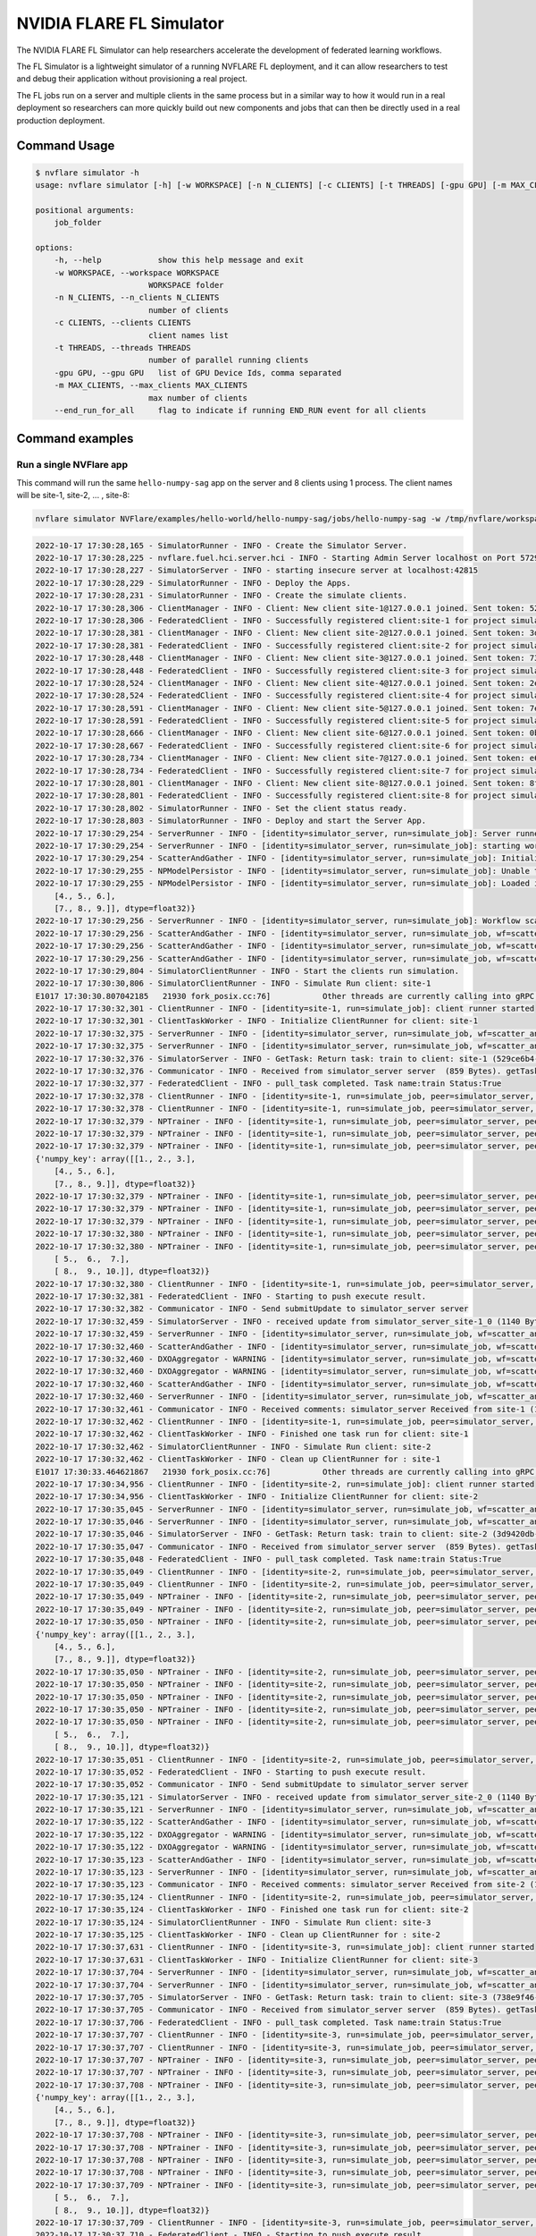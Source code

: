 .. _fl_simulator:

#########################
NVIDIA FLARE FL Simulator
#########################

The NVIDIA FLARE FL Simulator can help researchers
accelerate the development of federated learning workflows.

The FL Simulator is a lightweight simulator of a running NVFLARE FL deployment,
and it can allow researchers to test and debug their application without
provisioning a real project.

The FL jobs run on a server and 
multiple clients in the same process but in a similar way to how it would run
in a real deployment so researchers can more quickly build out new components
and jobs that can then be directly used in a real production deployment.

***********************
Command Usage
***********************

.. code-block:: shell

    $ nvflare simulator -h
    usage: nvflare simulator [-h] [-w WORKSPACE] [-n N_CLIENTS] [-c CLIENTS] [-t THREADS] [-gpu GPU] [-m MAX_CLIENTS] [--end_run_for_all] job_folder

    positional arguments:
        job_folder

    options:
        -h, --help            show this help message and exit
        -w WORKSPACE, --workspace WORKSPACE
                            WORKSPACE folder
        -n N_CLIENTS, --n_clients N_CLIENTS
                            number of clients
        -c CLIENTS, --clients CLIENTS
                            client names list
        -t THREADS, --threads THREADS
                            number of parallel running clients
        -gpu GPU, --gpu GPU   list of GPU Device Ids, comma separated
        -m MAX_CLIENTS, --max_clients MAX_CLIENTS
                            max number of clients
        --end_run_for_all     flag to indicate if running END_RUN event for all clients

    
*****************
Command examples
*****************

Run a single NVFlare app
========================

This command will run the same ``hello-numpy-sag`` app on the server and 8 clients using 1 process. The client names will be site-1, site-2, ... , site-8:

.. code-block:: python

    nvflare simulator NVFlare/examples/hello-world/hello-numpy-sag/jobs/hello-numpy-sag -w /tmp/nvflare/workspace_folder/ -n 8 -t 1

.. raw:: html

   <details>
   <summary><a>Example Output</a></summary>

.. code-block:: none

    2022-10-17 17:30:28,165 - SimulatorRunner - INFO - Create the Simulator Server.
    2022-10-17 17:30:28,225 - nvflare.fuel.hci.server.hci - INFO - Starting Admin Server localhost on Port 57293
    2022-10-17 17:30:28,227 - SimulatorServer - INFO - starting insecure server at localhost:42815
    2022-10-17 17:30:28,229 - SimulatorRunner - INFO - Deploy the Apps.
    2022-10-17 17:30:28,231 - SimulatorRunner - INFO - Create the simulate clients.
    2022-10-17 17:30:28,306 - ClientManager - INFO - Client: New client site-1@127.0.0.1 joined. Sent token: 529ce6b4-5d71-4fe5-b6fc-ed9d14d26936.  Total clients: 1
    2022-10-17 17:30:28,306 - FederatedClient - INFO - Successfully registered client:site-1 for project simulator_server. Token:529ce6b4-5d71-4fe5-b6fc-ed9d14d26936 SSID:
    2022-10-17 17:30:28,381 - ClientManager - INFO - Client: New client site-2@127.0.0.1 joined. Sent token: 3d9420db-1aa0-4142-adbb-2d8fc87a8e8b.  Total clients: 2
    2022-10-17 17:30:28,381 - FederatedClient - INFO - Successfully registered client:site-2 for project simulator_server. Token:3d9420db-1aa0-4142-adbb-2d8fc87a8e8b SSID:
    2022-10-17 17:30:28,448 - ClientManager - INFO - Client: New client site-3@127.0.0.1 joined. Sent token: 738e9f46-877c-4856-bbd2-674eea8f5f27.  Total clients: 3
    2022-10-17 17:30:28,448 - FederatedClient - INFO - Successfully registered client:site-3 for project simulator_server. Token:738e9f46-877c-4856-bbd2-674eea8f5f27 SSID:
    2022-10-17 17:30:28,524 - ClientManager - INFO - Client: New client site-4@127.0.0.1 joined. Sent token: 2e9e56a9-ad05-48d0-bc60-9d322865f33e.  Total clients: 4
    2022-10-17 17:30:28,524 - FederatedClient - INFO - Successfully registered client:site-4 for project simulator_server. Token:2e9e56a9-ad05-48d0-bc60-9d322865f33e SSID:
    2022-10-17 17:30:28,591 - ClientManager - INFO - Client: New client site-5@127.0.0.1 joined. Sent token: 7e822d77-7a7b-4ea4-9e67-b971416e456e.  Total clients: 5
    2022-10-17 17:30:28,591 - FederatedClient - INFO - Successfully registered client:site-5 for project simulator_server. Token:7e822d77-7a7b-4ea4-9e67-b971416e456e SSID:
    2022-10-17 17:30:28,666 - ClientManager - INFO - Client: New client site-6@127.0.0.1 joined. Sent token: 0b291c05-0495-4936-aba8-69e735f03528.  Total clients: 6
    2022-10-17 17:30:28,667 - FederatedClient - INFO - Successfully registered client:site-6 for project simulator_server. Token:0b291c05-0495-4936-aba8-69e735f03528 SSID:
    2022-10-17 17:30:28,734 - ClientManager - INFO - Client: New client site-7@127.0.0.1 joined. Sent token: e6127906-5283-45e3-b510-2866ff8a51a4.  Total clients: 7
    2022-10-17 17:30:28,734 - FederatedClient - INFO - Successfully registered client:site-7 for project simulator_server. Token:e6127906-5283-45e3-b510-2866ff8a51a4 SSID:
    2022-10-17 17:30:28,801 - ClientManager - INFO - Client: New client site-8@127.0.0.1 joined. Sent token: 8fe14500-a6b8-47ad-b50c-aa22f9827830.  Total clients: 8
    2022-10-17 17:30:28,801 - FederatedClient - INFO - Successfully registered client:site-8 for project simulator_server. Token:8fe14500-a6b8-47ad-b50c-aa22f9827830 SSID:
    2022-10-17 17:30:28,802 - SimulatorRunner - INFO - Set the client status ready.
    2022-10-17 17:30:28,803 - SimulatorRunner - INFO - Deploy and start the Server App.
    2022-10-17 17:30:29,254 - ServerRunner - INFO - [identity=simulator_server, run=simulate_job]: Server runner starting ...
    2022-10-17 17:30:29,254 - ServerRunner - INFO - [identity=simulator_server, run=simulate_job]: starting workflow scatter_and_gather (<class 'nvflare.app_common.workflows.scatter_and_gather.ScatterAndGather'>) ...
    2022-10-17 17:30:29,254 - ScatterAndGather - INFO - [identity=simulator_server, run=simulate_job]: Initializing ScatterAndGather workflow.
    2022-10-17 17:30:29,255 - NPModelPersistor - INFO - [identity=simulator_server, run=simulate_job]: Unable to load model from /tmp/nvflare/workspace_folder/simulate_job/models/server.npy: [Errno 2] No such file or directory: '/tmp/nvflare/workspace_folder/simulate_job/models/server.npy'. Using default data instead.
    2022-10-17 17:30:29,255 - NPModelPersistor - INFO - [identity=simulator_server, run=simulate_job]: Loaded initial model: {'numpy_key': array([[1., 2., 3.],
        [4., 5., 6.],
        [7., 8., 9.]], dtype=float32)}
    2022-10-17 17:30:29,256 - ServerRunner - INFO - [identity=simulator_server, run=simulate_job]: Workflow scatter_and_gather (<class 'nvflare.app_common.workflows.scatter_and_gather.ScatterAndGather'>) started
    2022-10-17 17:30:29,256 - ScatterAndGather - INFO - [identity=simulator_server, run=simulate_job, wf=scatter_and_gather]: Beginning ScatterAndGather training phase.
    2022-10-17 17:30:29,256 - ScatterAndGather - INFO - [identity=simulator_server, run=simulate_job, wf=scatter_and_gather]: Round 0 started.
    2022-10-17 17:30:29,256 - ScatterAndGather - INFO - [identity=simulator_server, run=simulate_job, wf=scatter_and_gather]: scheduled task train
    2022-10-17 17:30:29,804 - SimulatorClientRunner - INFO - Start the clients run simulation.
    2022-10-17 17:30:30,806 - SimulatorClientRunner - INFO - Simulate Run client: site-1
    E1017 17:30:30.807042185   21930 fork_posix.cc:76]           Other threads are currently calling into gRPC, skipping fork() handlers
    2022-10-17 17:30:32,301 - ClientRunner - INFO - [identity=site-1, run=simulate_job]: client runner started
    2022-10-17 17:30:32,301 - ClientTaskWorker - INFO - Initialize ClientRunner for client: site-1
    2022-10-17 17:30:32,375 - ServerRunner - INFO - [identity=simulator_server, run=simulate_job, wf=scatter_and_gather, peer=site-1, peer_run=simulate_job, task_name=train, task_id=5f504355-2edf-4f6a-9cc5-56181f95f28d]: assigned task to client site-1: name=train, id=5f504355-2edf-4f6a-9cc5-56181f95f28d
    2022-10-17 17:30:32,375 - ServerRunner - INFO - [identity=simulator_server, run=simulate_job, wf=scatter_and_gather, peer=site-1, peer_run=simulate_job, task_name=train, task_id=5f504355-2edf-4f6a-9cc5-56181f95f28d]: sent task assignment to client
    2022-10-17 17:30:32,376 - SimulatorServer - INFO - GetTask: Return task: train to client: site-1 (529ce6b4-5d71-4fe5-b6fc-ed9d14d26936) 
    2022-10-17 17:30:32,376 - Communicator - INFO - Received from simulator_server server  (859 Bytes). getTask time: 0.07400965690612793 seconds
    2022-10-17 17:30:32,377 - FederatedClient - INFO - pull_task completed. Task name:train Status:True 
    2022-10-17 17:30:32,378 - ClientRunner - INFO - [identity=site-1, run=simulate_job, peer=simulator_server, peer_run=simulate_job]: got task assignment: name=train, id=5f504355-2edf-4f6a-9cc5-56181f95f28d
    2022-10-17 17:30:32,378 - ClientRunner - INFO - [identity=site-1, run=simulate_job, peer=simulator_server, peer_run=simulate_job, task_name=train, task_id=5f504355-2edf-4f6a-9cc5-56181f95f28d]: invoking task executor <class 'nvflare.app_common.np.np_trainer.NPTrainer'>
    2022-10-17 17:30:32,379 - NPTrainer - INFO - [identity=site-1, run=simulate_job, peer=simulator_server, peer_run=simulate_job, task_name=train, task_id=5f504355-2edf-4f6a-9cc5-56181f95f28d]: Task name: train
    2022-10-17 17:30:32,379 - NPTrainer - INFO - [identity=site-1, run=simulate_job, peer=simulator_server, peer_run=simulate_job, task_name=train, task_id=5f504355-2edf-4f6a-9cc5-56181f95f28d]: Incoming data kind: WEIGHTS
    2022-10-17 17:30:32,379 - NPTrainer - INFO - [identity=site-1, run=simulate_job, peer=simulator_server, peer_run=simulate_job, task_name=train, task_id=5f504355-2edf-4f6a-9cc5-56181f95f28d]: Model: 
    {'numpy_key': array([[1., 2., 3.],
        [4., 5., 6.],
        [7., 8., 9.]], dtype=float32)}
    2022-10-17 17:30:32,379 - NPTrainer - INFO - [identity=site-1, run=simulate_job, peer=simulator_server, peer_run=simulate_job, task_name=train, task_id=5f504355-2edf-4f6a-9cc5-56181f95f28d]: Current Round: 0
    2022-10-17 17:30:32,379 - NPTrainer - INFO - [identity=site-1, run=simulate_job, peer=simulator_server, peer_run=simulate_job, task_name=train, task_id=5f504355-2edf-4f6a-9cc5-56181f95f28d]: Total Rounds: 3
    2022-10-17 17:30:32,379 - NPTrainer - INFO - [identity=site-1, run=simulate_job, peer=simulator_server, peer_run=simulate_job, task_name=train, task_id=5f504355-2edf-4f6a-9cc5-56181f95f28d]: Client identity: site-1
    2022-10-17 17:30:32,380 - NPTrainer - INFO - [identity=site-1, run=simulate_job, peer=simulator_server, peer_run=simulate_job, task_name=train, task_id=5f504355-2edf-4f6a-9cc5-56181f95f28d]: Saved numpy model to: /tmp/nvflare/workspace_folder/simulate_job/model/best_numpy.npy
    2022-10-17 17:30:32,380 - NPTrainer - INFO - [identity=site-1, run=simulate_job, peer=simulator_server, peer_run=simulate_job, task_name=train, task_id=5f504355-2edf-4f6a-9cc5-56181f95f28d]: Model after training: {'numpy_key': array([[ 2.,  3.,  4.],
        [ 5.,  6.,  7.],
        [ 8.,  9., 10.]], dtype=float32)}
    2022-10-17 17:30:32,380 - ClientRunner - INFO - [identity=site-1, run=simulate_job, peer=simulator_server, peer_run=simulate_job, task_name=train, task_id=5f504355-2edf-4f6a-9cc5-56181f95f28d]: finished processing task
    2022-10-17 17:30:32,381 - FederatedClient - INFO - Starting to push execute result.
    2022-10-17 17:30:32,382 - Communicator - INFO - Send submitUpdate to simulator_server server
    2022-10-17 17:30:32,459 - SimulatorServer - INFO - received update from simulator_server_site-1_0 (1140 Bytes, 1666042232 seconds)
    2022-10-17 17:30:32,459 - ServerRunner - INFO - [identity=simulator_server, run=simulate_job, wf=scatter_and_gather, peer=site-1, peer_run=simulate_job]: got result from client site-1 for task: name=train, id=5f504355-2edf-4f6a-9cc5-56181f95f28d
    2022-10-17 17:30:32,460 - ScatterAndGather - INFO - [identity=simulator_server, run=simulate_job, wf=scatter_and_gather, peer=site-1, peer_run=simulate_job, peer_rc=OK, task_name=train, task_id=5f504355-2edf-4f6a-9cc5-56181f95f28d]: invoking result_received_cb ...
    2022-10-17 17:30:32,460 - DXOAggregator - WARNING - [identity=simulator_server, run=simulate_job, wf=scatter_and_gather, peer=site-1, peer_run=simulate_job, peer_rc=OK, task_name=train, task_id=5f504355-2edf-4f6a-9cc5-56181f95f28d]: NUM_STEPS_CURRENT_ROUND missing in meta of DXO from site-1 and set to default value, 1.0.  This kind of message will show 10 times at most.
    2022-10-17 17:30:32,460 - DXOAggregator - WARNING - [identity=simulator_server, run=simulate_job, wf=scatter_and_gather, peer=site-1, peer_run=simulate_job, peer_rc=OK, task_name=train, task_id=5f504355-2edf-4f6a-9cc5-56181f95f28d]: Aggregation_weight missing for site-1 and set to default value, 1.0 This kind of message will show 10 times at most.
    2022-10-17 17:30:32,460 - ScatterAndGather - INFO - [identity=simulator_server, run=simulate_job, wf=scatter_and_gather, peer=site-1, peer_run=simulate_job, peer_rc=OK, task_name=train, task_id=5f504355-2edf-4f6a-9cc5-56181f95f28d]: Contribution from site-1 ACCEPTED by the aggregator.
    2022-10-17 17:30:32,460 - ServerRunner - INFO - [identity=simulator_server, run=simulate_job, wf=scatter_and_gather, peer=site-1, peer_run=simulate_job, peer_rc=OK, task_name=train, task_id=5f504355-2edf-4f6a-9cc5-56181f95f28d]: finished processing client result by scatter_and_gather
    2022-10-17 17:30:32,461 - Communicator - INFO - Received comments: simulator_server Received from site-1 (1140 Bytes, 1666042232 seconds). SubmitUpdate time: 0.07916855812072754 seconds
    2022-10-17 17:30:32,462 - ClientRunner - INFO - [identity=site-1, run=simulate_job, peer=simulator_server, peer_run=simulate_job, task_name=train, task_id=5f504355-2edf-4f6a-9cc5-56181f95f28d]: result sent to server for task: name=train, id=5f504355-2edf-4f6a-9cc5-56181f95f28d
    2022-10-17 17:30:32,462 - ClientTaskWorker - INFO - Finished one task run for client: site-1
    2022-10-17 17:30:32,462 - SimulatorClientRunner - INFO - Simulate Run client: site-2
    2022-10-17 17:30:32,462 - ClientTaskWorker - INFO - Clean up ClientRunner for : site-1 
    E1017 17:30:33.464621867   21930 fork_posix.cc:76]           Other threads are currently calling into gRPC, skipping fork() handlers
    2022-10-17 17:30:34,956 - ClientRunner - INFO - [identity=site-2, run=simulate_job]: client runner started
    2022-10-17 17:30:34,956 - ClientTaskWorker - INFO - Initialize ClientRunner for client: site-2
    2022-10-17 17:30:35,045 - ServerRunner - INFO - [identity=simulator_server, run=simulate_job, wf=scatter_and_gather, peer=site-2, peer_run=simulate_job, task_name=train, task_id=3a5cf17a-515e-48a6-87fc-f920b03221e1]: assigned task to client site-2: name=train, id=3a5cf17a-515e-48a6-87fc-f920b03221e1
    2022-10-17 17:30:35,046 - ServerRunner - INFO - [identity=simulator_server, run=simulate_job, wf=scatter_and_gather, peer=site-2, peer_run=simulate_job, task_name=train, task_id=3a5cf17a-515e-48a6-87fc-f920b03221e1]: sent task assignment to client
    2022-10-17 17:30:35,046 - SimulatorServer - INFO - GetTask: Return task: train to client: site-2 (3d9420db-1aa0-4142-adbb-2d8fc87a8e8b) 
    2022-10-17 17:30:35,047 - Communicator - INFO - Received from simulator_server server  (859 Bytes). getTask time: 0.08929610252380371 seconds
    2022-10-17 17:30:35,048 - FederatedClient - INFO - pull_task completed. Task name:train Status:True 
    2022-10-17 17:30:35,049 - ClientRunner - INFO - [identity=site-2, run=simulate_job, peer=simulator_server, peer_run=simulate_job]: got task assignment: name=train, id=3a5cf17a-515e-48a6-87fc-f920b03221e1
    2022-10-17 17:30:35,049 - ClientRunner - INFO - [identity=site-2, run=simulate_job, peer=simulator_server, peer_run=simulate_job, task_name=train, task_id=3a5cf17a-515e-48a6-87fc-f920b03221e1]: invoking task executor <class 'nvflare.app_common.np.np_trainer.NPTrainer'>
    2022-10-17 17:30:35,049 - NPTrainer - INFO - [identity=site-2, run=simulate_job, peer=simulator_server, peer_run=simulate_job, task_name=train, task_id=3a5cf17a-515e-48a6-87fc-f920b03221e1]: Task name: train
    2022-10-17 17:30:35,049 - NPTrainer - INFO - [identity=site-2, run=simulate_job, peer=simulator_server, peer_run=simulate_job, task_name=train, task_id=3a5cf17a-515e-48a6-87fc-f920b03221e1]: Incoming data kind: WEIGHTS
    2022-10-17 17:30:35,050 - NPTrainer - INFO - [identity=site-2, run=simulate_job, peer=simulator_server, peer_run=simulate_job, task_name=train, task_id=3a5cf17a-515e-48a6-87fc-f920b03221e1]: Model: 
    {'numpy_key': array([[1., 2., 3.],
        [4., 5., 6.],
        [7., 8., 9.]], dtype=float32)}
    2022-10-17 17:30:35,050 - NPTrainer - INFO - [identity=site-2, run=simulate_job, peer=simulator_server, peer_run=simulate_job, task_name=train, task_id=3a5cf17a-515e-48a6-87fc-f920b03221e1]: Current Round: 0
    2022-10-17 17:30:35,050 - NPTrainer - INFO - [identity=site-2, run=simulate_job, peer=simulator_server, peer_run=simulate_job, task_name=train, task_id=3a5cf17a-515e-48a6-87fc-f920b03221e1]: Total Rounds: 3
    2022-10-17 17:30:35,050 - NPTrainer - INFO - [identity=site-2, run=simulate_job, peer=simulator_server, peer_run=simulate_job, task_name=train, task_id=3a5cf17a-515e-48a6-87fc-f920b03221e1]: Client identity: site-2
    2022-10-17 17:30:35,050 - NPTrainer - INFO - [identity=site-2, run=simulate_job, peer=simulator_server, peer_run=simulate_job, task_name=train, task_id=3a5cf17a-515e-48a6-87fc-f920b03221e1]: Saved numpy model to: /tmp/nvflare/workspace_folder/simulate_job/model/best_numpy.npy
    2022-10-17 17:30:35,050 - NPTrainer - INFO - [identity=site-2, run=simulate_job, peer=simulator_server, peer_run=simulate_job, task_name=train, task_id=3a5cf17a-515e-48a6-87fc-f920b03221e1]: Model after training: {'numpy_key': array([[ 2.,  3.,  4.],
        [ 5.,  6.,  7.],
        [ 8.,  9., 10.]], dtype=float32)}
    2022-10-17 17:30:35,051 - ClientRunner - INFO - [identity=site-2, run=simulate_job, peer=simulator_server, peer_run=simulate_job, task_name=train, task_id=3a5cf17a-515e-48a6-87fc-f920b03221e1]: finished processing task
    2022-10-17 17:30:35,052 - FederatedClient - INFO - Starting to push execute result.
    2022-10-17 17:30:35,052 - Communicator - INFO - Send submitUpdate to simulator_server server
    2022-10-17 17:30:35,121 - SimulatorServer - INFO - received update from simulator_server_site-2_0 (1140 Bytes, 1666042235 seconds)
    2022-10-17 17:30:35,121 - ServerRunner - INFO - [identity=simulator_server, run=simulate_job, wf=scatter_and_gather, peer=site-2, peer_run=simulate_job]: got result from client site-2 for task: name=train, id=3a5cf17a-515e-48a6-87fc-f920b03221e1
    2022-10-17 17:30:35,122 - ScatterAndGather - INFO - [identity=simulator_server, run=simulate_job, wf=scatter_and_gather, peer=site-2, peer_run=simulate_job, peer_rc=OK, task_name=train, task_id=3a5cf17a-515e-48a6-87fc-f920b03221e1]: invoking result_received_cb ...
    2022-10-17 17:30:35,122 - DXOAggregator - WARNING - [identity=simulator_server, run=simulate_job, wf=scatter_and_gather, peer=site-2, peer_run=simulate_job, peer_rc=OK, task_name=train, task_id=3a5cf17a-515e-48a6-87fc-f920b03221e1]: NUM_STEPS_CURRENT_ROUND missing in meta of DXO from site-2 and set to default value, 1.0.  This kind of message will show 10 times at most.
    2022-10-17 17:30:35,122 - DXOAggregator - WARNING - [identity=simulator_server, run=simulate_job, wf=scatter_and_gather, peer=site-2, peer_run=simulate_job, peer_rc=OK, task_name=train, task_id=3a5cf17a-515e-48a6-87fc-f920b03221e1]: Aggregation_weight missing for site-2 and set to default value, 1.0 This kind of message will show 10 times at most.
    2022-10-17 17:30:35,123 - ScatterAndGather - INFO - [identity=simulator_server, run=simulate_job, wf=scatter_and_gather, peer=site-2, peer_run=simulate_job, peer_rc=OK, task_name=train, task_id=3a5cf17a-515e-48a6-87fc-f920b03221e1]: Contribution from site-2 ACCEPTED by the aggregator.
    2022-10-17 17:30:35,123 - ServerRunner - INFO - [identity=simulator_server, run=simulate_job, wf=scatter_and_gather, peer=site-2, peer_run=simulate_job, peer_rc=OK, task_name=train, task_id=3a5cf17a-515e-48a6-87fc-f920b03221e1]: finished processing client result by scatter_and_gather
    2022-10-17 17:30:35,123 - Communicator - INFO - Received comments: simulator_server Received from site-2 (1140 Bytes, 1666042235 seconds). SubmitUpdate time: 0.07082653045654297 seconds
    2022-10-17 17:30:35,124 - ClientRunner - INFO - [identity=site-2, run=simulate_job, peer=simulator_server, peer_run=simulate_job, task_name=train, task_id=3a5cf17a-515e-48a6-87fc-f920b03221e1]: result sent to server for task: name=train, id=3a5cf17a-515e-48a6-87fc-f920b03221e1
    2022-10-17 17:30:35,124 - ClientTaskWorker - INFO - Finished one task run for client: site-2
    2022-10-17 17:30:35,124 - SimulatorClientRunner - INFO - Simulate Run client: site-3
    2022-10-17 17:30:35,125 - ClientTaskWorker - INFO - Clean up ClientRunner for : site-2 
    2022-10-17 17:30:37,631 - ClientRunner - INFO - [identity=site-3, run=simulate_job]: client runner started
    2022-10-17 17:30:37,631 - ClientTaskWorker - INFO - Initialize ClientRunner for client: site-3
    2022-10-17 17:30:37,704 - ServerRunner - INFO - [identity=simulator_server, run=simulate_job, wf=scatter_and_gather, peer=site-3, peer_run=simulate_job, task_name=train, task_id=5b985bfb-6a58-437f-b984-720455c1e20b]: assigned task to client site-3: name=train, id=5b985bfb-6a58-437f-b984-720455c1e20b
    2022-10-17 17:30:37,704 - ServerRunner - INFO - [identity=simulator_server, run=simulate_job, wf=scatter_and_gather, peer=site-3, peer_run=simulate_job, task_name=train, task_id=5b985bfb-6a58-437f-b984-720455c1e20b]: sent task assignment to client
    2022-10-17 17:30:37,705 - SimulatorServer - INFO - GetTask: Return task: train to client: site-3 (738e9f46-877c-4856-bbd2-674eea8f5f27) 
    2022-10-17 17:30:37,705 - Communicator - INFO - Received from simulator_server server  (859 Bytes). getTask time: 0.0725107192993164 seconds
    2022-10-17 17:30:37,706 - FederatedClient - INFO - pull_task completed. Task name:train Status:True 
    2022-10-17 17:30:37,707 - ClientRunner - INFO - [identity=site-3, run=simulate_job, peer=simulator_server, peer_run=simulate_job]: got task assignment: name=train, id=5b985bfb-6a58-437f-b984-720455c1e20b
    2022-10-17 17:30:37,707 - ClientRunner - INFO - [identity=site-3, run=simulate_job, peer=simulator_server, peer_run=simulate_job, task_name=train, task_id=5b985bfb-6a58-437f-b984-720455c1e20b]: invoking task executor <class 'nvflare.app_common.np.np_trainer.NPTrainer'>
    2022-10-17 17:30:37,707 - NPTrainer - INFO - [identity=site-3, run=simulate_job, peer=simulator_server, peer_run=simulate_job, task_name=train, task_id=5b985bfb-6a58-437f-b984-720455c1e20b]: Task name: train
    2022-10-17 17:30:37,707 - NPTrainer - INFO - [identity=site-3, run=simulate_job, peer=simulator_server, peer_run=simulate_job, task_name=train, task_id=5b985bfb-6a58-437f-b984-720455c1e20b]: Incoming data kind: WEIGHTS
    2022-10-17 17:30:37,708 - NPTrainer - INFO - [identity=site-3, run=simulate_job, peer=simulator_server, peer_run=simulate_job, task_name=train, task_id=5b985bfb-6a58-437f-b984-720455c1e20b]: Model: 
    {'numpy_key': array([[1., 2., 3.],
        [4., 5., 6.],
        [7., 8., 9.]], dtype=float32)}
    2022-10-17 17:30:37,708 - NPTrainer - INFO - [identity=site-3, run=simulate_job, peer=simulator_server, peer_run=simulate_job, task_name=train, task_id=5b985bfb-6a58-437f-b984-720455c1e20b]: Current Round: 0
    2022-10-17 17:30:37,708 - NPTrainer - INFO - [identity=site-3, run=simulate_job, peer=simulator_server, peer_run=simulate_job, task_name=train, task_id=5b985bfb-6a58-437f-b984-720455c1e20b]: Total Rounds: 3
    2022-10-17 17:30:37,708 - NPTrainer - INFO - [identity=site-3, run=simulate_job, peer=simulator_server, peer_run=simulate_job, task_name=train, task_id=5b985bfb-6a58-437f-b984-720455c1e20b]: Client identity: site-3
    2022-10-17 17:30:37,708 - NPTrainer - INFO - [identity=site-3, run=simulate_job, peer=simulator_server, peer_run=simulate_job, task_name=train, task_id=5b985bfb-6a58-437f-b984-720455c1e20b]: Saved numpy model to: /tmp/nvflare/workspace_folder/simulate_job/model/best_numpy.npy
    2022-10-17 17:30:37,709 - NPTrainer - INFO - [identity=site-3, run=simulate_job, peer=simulator_server, peer_run=simulate_job, task_name=train, task_id=5b985bfb-6a58-437f-b984-720455c1e20b]: Model after training: {'numpy_key': array([[ 2.,  3.,  4.],
        [ 5.,  6.,  7.],
        [ 8.,  9., 10.]], dtype=float32)}
    2022-10-17 17:30:37,709 - ClientRunner - INFO - [identity=site-3, run=simulate_job, peer=simulator_server, peer_run=simulate_job, task_name=train, task_id=5b985bfb-6a58-437f-b984-720455c1e20b]: finished processing task
    2022-10-17 17:30:37,710 - FederatedClient - INFO - Starting to push execute result.
    2022-10-17 17:30:37,711 - Communicator - INFO - Send submitUpdate to simulator_server server
    2022-10-17 17:30:37,779 - SimulatorServer - INFO - received update from simulator_server_site-3_0 (1140 Bytes, 1666042237 seconds)
    2022-10-17 17:30:37,780 - ServerRunner - INFO - [identity=simulator_server, run=simulate_job, wf=scatter_and_gather, peer=site-3, peer_run=simulate_job]: got result from client site-3 for task: name=train, id=5b985bfb-6a58-437f-b984-720455c1e20b
    2022-10-17 17:30:37,780 - ScatterAndGather - INFO - [identity=simulator_server, run=simulate_job, wf=scatter_and_gather, peer=site-3, peer_run=simulate_job, peer_rc=OK, task_name=train, task_id=5b985bfb-6a58-437f-b984-720455c1e20b]: invoking result_received_cb ...
    2022-10-17 17:30:37,780 - DXOAggregator - WARNING - [identity=simulator_server, run=simulate_job, wf=scatter_and_gather, peer=site-3, peer_run=simulate_job, peer_rc=OK, task_name=train, task_id=5b985bfb-6a58-437f-b984-720455c1e20b]: NUM_STEPS_CURRENT_ROUND missing in meta of DXO from site-3 and set to default value, 1.0.  This kind of message will show 10 times at most.
    2022-10-17 17:30:37,780 - DXOAggregator - WARNING - [identity=simulator_server, run=simulate_job, wf=scatter_and_gather, peer=site-3, peer_run=simulate_job, peer_rc=OK, task_name=train, task_id=5b985bfb-6a58-437f-b984-720455c1e20b]: Aggregation_weight missing for site-3 and set to default value, 1.0 This kind of message will show 10 times at most.
    2022-10-17 17:30:37,781 - ScatterAndGather - INFO - [identity=simulator_server, run=simulate_job, wf=scatter_and_gather, peer=site-3, peer_run=simulate_job, peer_rc=OK, task_name=train, task_id=5b985bfb-6a58-437f-b984-720455c1e20b]: Contribution from site-3 ACCEPTED by the aggregator.
    2022-10-17 17:30:37,781 - ServerRunner - INFO - [identity=simulator_server, run=simulate_job, wf=scatter_and_gather, peer=site-3, peer_run=simulate_job, peer_rc=OK, task_name=train, task_id=5b985bfb-6a58-437f-b984-720455c1e20b]: finished processing client result by scatter_and_gather
    2022-10-17 17:30:37,781 - Communicator - INFO - Received comments: simulator_server Received from site-3 (1140 Bytes, 1666042237 seconds). SubmitUpdate time: 0.07065510749816895 seconds
    2022-10-17 17:30:37,782 - ClientRunner - INFO - [identity=site-3, run=simulate_job, peer=simulator_server, peer_run=simulate_job, task_name=train, task_id=5b985bfb-6a58-437f-b984-720455c1e20b]: result sent to server for task: name=train, id=5b985bfb-6a58-437f-b984-720455c1e20b
    2022-10-17 17:30:37,782 - ClientTaskWorker - INFO - Finished one task run for client: site-3
    2022-10-17 17:30:37,783 - SimulatorClientRunner - INFO - Simulate Run client: site-4
    2022-10-17 17:30:37,783 - ClientTaskWorker - INFO - Clean up ClientRunner for : site-3 
    E1017 17:30:38.785133258   21930 fork_posix.cc:76]           Other threads are currently calling into gRPC, skipping fork() handlers
    2022-10-17 17:30:40,280 - ClientRunner - INFO - [identity=site-4, run=simulate_job]: client runner started
    2022-10-17 17:30:40,280 - ClientTaskWorker - INFO - Initialize ClientRunner for client: site-4
    2022-10-17 17:30:40,351 - ServerRunner - INFO - [identity=simulator_server, run=simulate_job, wf=scatter_and_gather, peer=site-4, peer_run=simulate_job, task_name=train, task_id=8b798d8c-4157-4ee9-b207-3f532784154a]: assigned task to client site-4: name=train, id=8b798d8c-4157-4ee9-b207-3f532784154a
    2022-10-17 17:30:40,351 - ServerRunner - INFO - [identity=simulator_server, run=simulate_job, wf=scatter_and_gather, peer=site-4, peer_run=simulate_job, task_name=train, task_id=8b798d8c-4157-4ee9-b207-3f532784154a]: sent task assignment to client
    2022-10-17 17:30:40,351 - SimulatorServer - INFO - GetTask: Return task: train to client: site-4 (2e9e56a9-ad05-48d0-bc60-9d322865f33e) 
    2022-10-17 17:30:40,351 - Communicator - INFO - Received from simulator_server server  (859 Bytes). getTask time: 0.07045435905456543 seconds
    2022-10-17 17:30:40,353 - FederatedClient - INFO - pull_task completed. Task name:train Status:True 
    2022-10-17 17:30:40,353 - ClientRunner - INFO - [identity=site-4, run=simulate_job, peer=simulator_server, peer_run=simulate_job]: got task assignment: name=train, id=8b798d8c-4157-4ee9-b207-3f532784154a
    2022-10-17 17:30:40,354 - ClientRunner - INFO - [identity=site-4, run=simulate_job, peer=simulator_server, peer_run=simulate_job, task_name=train, task_id=8b798d8c-4157-4ee9-b207-3f532784154a]: invoking task executor <class 'nvflare.app_common.np.np_trainer.NPTrainer'>
    2022-10-17 17:30:40,354 - NPTrainer - INFO - [identity=site-4, run=simulate_job, peer=simulator_server, peer_run=simulate_job, task_name=train, task_id=8b798d8c-4157-4ee9-b207-3f532784154a]: Task name: train
    2022-10-17 17:30:40,354 - NPTrainer - INFO - [identity=site-4, run=simulate_job, peer=simulator_server, peer_run=simulate_job, task_name=train, task_id=8b798d8c-4157-4ee9-b207-3f532784154a]: Incoming data kind: WEIGHTS
    2022-10-17 17:30:40,354 - NPTrainer - INFO - [identity=site-4, run=simulate_job, peer=simulator_server, peer_run=simulate_job, task_name=train, task_id=8b798d8c-4157-4ee9-b207-3f532784154a]: Model: 
    {'numpy_key': array([[1., 2., 3.],
        [4., 5., 6.],
        [7., 8., 9.]], dtype=float32)}
    2022-10-17 17:30:40,354 - NPTrainer - INFO - [identity=site-4, run=simulate_job, peer=simulator_server, peer_run=simulate_job, task_name=train, task_id=8b798d8c-4157-4ee9-b207-3f532784154a]: Current Round: 0
    2022-10-17 17:30:40,354 - NPTrainer - INFO - [identity=site-4, run=simulate_job, peer=simulator_server, peer_run=simulate_job, task_name=train, task_id=8b798d8c-4157-4ee9-b207-3f532784154a]: Total Rounds: 3
    2022-10-17 17:30:40,354 - NPTrainer - INFO - [identity=site-4, run=simulate_job, peer=simulator_server, peer_run=simulate_job, task_name=train, task_id=8b798d8c-4157-4ee9-b207-3f532784154a]: Client identity: site-4
    2022-10-17 17:30:40,355 - NPTrainer - INFO - [identity=site-4, run=simulate_job, peer=simulator_server, peer_run=simulate_job, task_name=train, task_id=8b798d8c-4157-4ee9-b207-3f532784154a]: Saved numpy model to: /tmp/nvflare/workspace_folder/simulate_job/model/best_numpy.npy
    2022-10-17 17:30:40,355 - NPTrainer - INFO - [identity=site-4, run=simulate_job, peer=simulator_server, peer_run=simulate_job, task_name=train, task_id=8b798d8c-4157-4ee9-b207-3f532784154a]: Model after training: {'numpy_key': array([[ 2.,  3.,  4.],
        [ 5.,  6.,  7.],
        [ 8.,  9., 10.]], dtype=float32)}
    2022-10-17 17:30:40,355 - ClientRunner - INFO - [identity=site-4, run=simulate_job, peer=simulator_server, peer_run=simulate_job, task_name=train, task_id=8b798d8c-4157-4ee9-b207-3f532784154a]: finished processing task
    2022-10-17 17:30:40,356 - FederatedClient - INFO - Starting to push execute result.
    2022-10-17 17:30:40,357 - Communicator - INFO - Send submitUpdate to simulator_server server
    2022-10-17 17:30:40,425 - SimulatorServer - INFO - received update from simulator_server_site-4_0 (1140 Bytes, 1666042240 seconds)
    2022-10-17 17:30:40,425 - ServerRunner - INFO - [identity=simulator_server, run=simulate_job, wf=scatter_and_gather, peer=site-4, peer_run=simulate_job]: got result from client site-4 for task: name=train, id=8b798d8c-4157-4ee9-b207-3f532784154a
    2022-10-17 17:30:40,426 - ScatterAndGather - INFO - [identity=simulator_server, run=simulate_job, wf=scatter_and_gather, peer=site-4, peer_run=simulate_job, peer_rc=OK, task_name=train, task_id=8b798d8c-4157-4ee9-b207-3f532784154a]: invoking result_received_cb ...
    2022-10-17 17:30:40,426 - DXOAggregator - WARNING - [identity=simulator_server, run=simulate_job, wf=scatter_and_gather, peer=site-4, peer_run=simulate_job, peer_rc=OK, task_name=train, task_id=8b798d8c-4157-4ee9-b207-3f532784154a]: NUM_STEPS_CURRENT_ROUND missing in meta of DXO from site-4 and set to default value, 1.0.  This kind of message will show 10 times at most.
    2022-10-17 17:30:40,426 - DXOAggregator - WARNING - [identity=simulator_server, run=simulate_job, wf=scatter_and_gather, peer=site-4, peer_run=simulate_job, peer_rc=OK, task_name=train, task_id=8b798d8c-4157-4ee9-b207-3f532784154a]: Aggregation_weight missing for site-4 and set to default value, 1.0 This kind of message will show 10 times at most.
    2022-10-17 17:30:40,426 - ScatterAndGather - INFO - [identity=simulator_server, run=simulate_job, wf=scatter_and_gather, peer=site-4, peer_run=simulate_job, peer_rc=OK, task_name=train, task_id=8b798d8c-4157-4ee9-b207-3f532784154a]: Contribution from site-4 ACCEPTED by the aggregator.
    2022-10-17 17:30:40,426 - ServerRunner - INFO - [identity=simulator_server, run=simulate_job, wf=scatter_and_gather, peer=site-4, peer_run=simulate_job, peer_rc=OK, task_name=train, task_id=8b798d8c-4157-4ee9-b207-3f532784154a]: finished processing client result by scatter_and_gather
    2022-10-17 17:30:40,427 - Communicator - INFO - Received comments: simulator_server Received from site-4 (1140 Bytes, 1666042240 seconds). SubmitUpdate time: 0.06950092315673828 seconds
    2022-10-17 17:30:40,427 - ClientRunner - INFO - [identity=site-4, run=simulate_job, peer=simulator_server, peer_run=simulate_job, task_name=train, task_id=8b798d8c-4157-4ee9-b207-3f532784154a]: result sent to server for task: name=train, id=8b798d8c-4157-4ee9-b207-3f532784154a
    2022-10-17 17:30:40,428 - ClientTaskWorker - INFO - Finished one task run for client: site-4
    2022-10-17 17:30:40,428 - SimulatorClientRunner - INFO - Simulate Run client: site-5
    2022-10-17 17:30:40,428 - ClientTaskWorker - INFO - Clean up ClientRunner for : site-4 
    E1017 17:30:41.430357472   21930 fork_posix.cc:76]           Other threads are currently calling into gRPC, skipping fork() handlers
    2022-10-17 17:30:42,925 - ClientRunner - INFO - [identity=site-5, run=simulate_job]: client runner started
    2022-10-17 17:30:42,925 - ClientTaskWorker - INFO - Initialize ClientRunner for client: site-5
    2022-10-17 17:30:43,008 - ServerRunner - INFO - [identity=simulator_server, run=simulate_job, wf=scatter_and_gather, peer=site-5, peer_run=simulate_job, task_name=train, task_id=c536b2ff-da85-49ca-a90d-705af6aefbff]: assigned task to client site-5: name=train, id=c536b2ff-da85-49ca-a90d-705af6aefbff
    2022-10-17 17:30:43,008 - ServerRunner - INFO - [identity=simulator_server, run=simulate_job, wf=scatter_and_gather, peer=site-5, peer_run=simulate_job, task_name=train, task_id=c536b2ff-da85-49ca-a90d-705af6aefbff]: sent task assignment to client
    2022-10-17 17:30:43,009 - SimulatorServer - INFO - GetTask: Return task: train to client: site-5 (7e822d77-7a7b-4ea4-9e67-b971416e456e) 
    2022-10-17 17:30:43,009 - Communicator - INFO - Received from simulator_server server  (859 Bytes). getTask time: 0.08272647857666016 seconds
    2022-10-17 17:30:43,010 - FederatedClient - INFO - pull_task completed. Task name:train Status:True 
    2022-10-17 17:30:43,011 - ClientRunner - INFO - [identity=site-5, run=simulate_job, peer=simulator_server, peer_run=simulate_job]: got task assignment: name=train, id=c536b2ff-da85-49ca-a90d-705af6aefbff
    2022-10-17 17:30:43,011 - ClientRunner - INFO - [identity=site-5, run=simulate_job, peer=simulator_server, peer_run=simulate_job, task_name=train, task_id=c536b2ff-da85-49ca-a90d-705af6aefbff]: invoking task executor <class 'nvflare.app_common.np.np_trainer.NPTrainer'>
    2022-10-17 17:30:43,011 - NPTrainer - INFO - [identity=site-5, run=simulate_job, peer=simulator_server, peer_run=simulate_job, task_name=train, task_id=c536b2ff-da85-49ca-a90d-705af6aefbff]: Task name: train
    2022-10-17 17:30:43,011 - NPTrainer - INFO - [identity=site-5, run=simulate_job, peer=simulator_server, peer_run=simulate_job, task_name=train, task_id=c536b2ff-da85-49ca-a90d-705af6aefbff]: Incoming data kind: WEIGHTS
    2022-10-17 17:30:43,012 - NPTrainer - INFO - [identity=site-5, run=simulate_job, peer=simulator_server, peer_run=simulate_job, task_name=train, task_id=c536b2ff-da85-49ca-a90d-705af6aefbff]: Model: 
    {'numpy_key': array([[1., 2., 3.],
        [4., 5., 6.],
        [7., 8., 9.]], dtype=float32)}
    2022-10-17 17:30:43,012 - NPTrainer - INFO - [identity=site-5, run=simulate_job, peer=simulator_server, peer_run=simulate_job, task_name=train, task_id=c536b2ff-da85-49ca-a90d-705af6aefbff]: Current Round: 0
    2022-10-17 17:30:43,012 - NPTrainer - INFO - [identity=site-5, run=simulate_job, peer=simulator_server, peer_run=simulate_job, task_name=train, task_id=c536b2ff-da85-49ca-a90d-705af6aefbff]: Total Rounds: 3
    2022-10-17 17:30:43,012 - NPTrainer - INFO - [identity=site-5, run=simulate_job, peer=simulator_server, peer_run=simulate_job, task_name=train, task_id=c536b2ff-da85-49ca-a90d-705af6aefbff]: Client identity: site-5
    2022-10-17 17:30:43,012 - NPTrainer - INFO - [identity=site-5, run=simulate_job, peer=simulator_server, peer_run=simulate_job, task_name=train, task_id=c536b2ff-da85-49ca-a90d-705af6aefbff]: Saved numpy model to: /tmp/nvflare/workspace_folder/simulate_job/model/best_numpy.npy
    2022-10-17 17:30:43,013 - NPTrainer - INFO - [identity=site-5, run=simulate_job, peer=simulator_server, peer_run=simulate_job, task_name=train, task_id=c536b2ff-da85-49ca-a90d-705af6aefbff]: Model after training: {'numpy_key': array([[ 2.,  3.,  4.],
        [ 5.,  6.,  7.],
        [ 8.,  9., 10.]], dtype=float32)}
    2022-10-17 17:30:43,013 - ClientRunner - INFO - [identity=site-5, run=simulate_job, peer=simulator_server, peer_run=simulate_job, task_name=train, task_id=c536b2ff-da85-49ca-a90d-705af6aefbff]: finished processing task
    2022-10-17 17:30:43,014 - FederatedClient - INFO - Starting to push execute result.
    2022-10-17 17:30:43,015 - Communicator - INFO - Send submitUpdate to simulator_server server
    2022-10-17 17:30:43,117 - SimulatorServer - INFO - received update from simulator_server_site-5_0 (1140 Bytes, 1666042243 seconds)
    2022-10-17 17:30:43,117 - ServerRunner - INFO - [identity=simulator_server, run=simulate_job, wf=scatter_and_gather, peer=site-5, peer_run=simulate_job]: got result from client site-5 for task: name=train, id=c536b2ff-da85-49ca-a90d-705af6aefbff
    2022-10-17 17:30:43,118 - ScatterAndGather - INFO - [identity=simulator_server, run=simulate_job, wf=scatter_and_gather, peer=site-5, peer_run=simulate_job, peer_rc=OK, task_name=train, task_id=c536b2ff-da85-49ca-a90d-705af6aefbff]: invoking result_received_cb ...
    2022-10-17 17:30:43,118 - DXOAggregator - WARNING - [identity=simulator_server, run=simulate_job, wf=scatter_and_gather, peer=site-5, peer_run=simulate_job, peer_rc=OK, task_name=train, task_id=c536b2ff-da85-49ca-a90d-705af6aefbff]: NUM_STEPS_CURRENT_ROUND missing in meta of DXO from site-5 and set to default value, 1.0.  This kind of message will show 10 times at most.
    2022-10-17 17:30:43,118 - DXOAggregator - WARNING - [identity=simulator_server, run=simulate_job, wf=scatter_and_gather, peer=site-5, peer_run=simulate_job, peer_rc=OK, task_name=train, task_id=c536b2ff-da85-49ca-a90d-705af6aefbff]: Aggregation_weight missing for site-5 and set to default value, 1.0 This kind of message will show 10 times at most.
    2022-10-17 17:30:43,119 - ScatterAndGather - INFO - [identity=simulator_server, run=simulate_job, wf=scatter_and_gather, peer=site-5, peer_run=simulate_job, peer_rc=OK, task_name=train, task_id=c536b2ff-da85-49ca-a90d-705af6aefbff]: Contribution from site-5 ACCEPTED by the aggregator.
    2022-10-17 17:30:43,119 - ServerRunner - INFO - [identity=simulator_server, run=simulate_job, wf=scatter_and_gather, peer=site-5, peer_run=simulate_job, peer_rc=OK, task_name=train, task_id=c536b2ff-da85-49ca-a90d-705af6aefbff]: finished processing client result by scatter_and_gather
    2022-10-17 17:30:43,119 - Communicator - INFO - Received comments: simulator_server Received from site-5 (1140 Bytes, 1666042243 seconds). SubmitUpdate time: 0.10463595390319824 seconds
    2022-10-17 17:30:43,120 - ClientRunner - INFO - [identity=site-5, run=simulate_job, peer=simulator_server, peer_run=simulate_job, task_name=train, task_id=c536b2ff-da85-49ca-a90d-705af6aefbff]: result sent to server for task: name=train, id=c536b2ff-da85-49ca-a90d-705af6aefbff
    2022-10-17 17:30:43,120 - ClientTaskWorker - INFO - Finished one task run for client: site-5
    2022-10-17 17:30:43,121 - SimulatorClientRunner - INFO - Simulate Run client: site-6
    2022-10-17 17:30:43,121 - ClientTaskWorker - INFO - Clean up ClientRunner for : site-5 
    2022-10-17 17:30:45,272 - ScatterAndGather - INFO - [identity=simulator_server, run=simulate_job, wf=scatter_and_gather]: task train exit with status TaskCompletionStatus.OK
    2022-10-17 17:30:45,641 - ClientRunner - INFO - [identity=site-6, run=simulate_job]: client runner started
    2022-10-17 17:30:45,641 - ClientTaskWorker - INFO - Initialize ClientRunner for client: site-6
    2022-10-17 17:30:45,714 - ClientTaskWorker - INFO - Finished one task run for client: site-6
    2022-10-17 17:30:45,714 - SimulatorClientRunner - INFO - Simulate Run client: site-7
    2022-10-17 17:30:45,714 - ClientTaskWorker - INFO - Clean up ClientRunner for : site-6 
    2022-10-17 17:30:45,772 - ScatterAndGather - INFO - [identity=simulator_server, run=simulate_job, wf=scatter_and_gather]: Start aggregation.
    2022-10-17 17:30:45,773 - DXOAggregator - INFO - [identity=simulator_server, run=simulate_job, wf=scatter_and_gather]: aggregating 5 update(s) at round 0
    2022-10-17 17:30:45,773 - ScatterAndGather - INFO - [identity=simulator_server, run=simulate_job, wf=scatter_and_gather]: End aggregation.
    2022-10-17 17:30:45,773 - ScatterAndGather - INFO - [identity=simulator_server, run=simulate_job, wf=scatter_and_gather]: Start persist model on server.
    2022-10-17 17:30:45,774 - NPModelPersistor - INFO - [identity=simulator_server, run=simulate_job, wf=scatter_and_gather]: Saved numpy model to: /tmp/nvflare/workspace_folder/simulate_job/models/server.npy
    2022-10-17 17:30:45,774 - ScatterAndGather - INFO - [identity=simulator_server, run=simulate_job, wf=scatter_and_gather]: End persist model on server.
    2022-10-17 17:30:45,774 - ScatterAndGather - INFO - [identity=simulator_server, run=simulate_job, wf=scatter_and_gather]: Round 0 finished.
    2022-10-17 17:30:45,774 - ScatterAndGather - INFO - [identity=simulator_server, run=simulate_job, wf=scatter_and_gather]: Round 1 started.
    2022-10-17 17:30:45,774 - ScatterAndGather - INFO - [identity=simulator_server, run=simulate_job, wf=scatter_and_gather]: scheduled task train
    E1017 17:30:46.716563246   21930 fork_posix.cc:76]           Other threads are currently calling into gRPC, skipping fork() handlers
    2022-10-17 17:30:48,218 - ClientRunner - INFO - [identity=site-7, run=simulate_job]: client runner started
    2022-10-17 17:30:48,218 - ClientTaskWorker - INFO - Initialize ClientRunner for client: site-7
    2022-10-17 17:30:48,291 - ServerRunner - INFO - [identity=simulator_server, run=simulate_job, wf=scatter_and_gather, peer=site-7, peer_run=simulate_job, task_name=train, task_id=79dcc239-c29b-4424-99e8-0439d0e1d637]: assigned task to client site-7: name=train, id=79dcc239-c29b-4424-99e8-0439d0e1d637
    2022-10-17 17:30:48,292 - ServerRunner - INFO - [identity=simulator_server, run=simulate_job, wf=scatter_and_gather, peer=site-7, peer_run=simulate_job, task_name=train, task_id=79dcc239-c29b-4424-99e8-0439d0e1d637]: sent task assignment to client
    2022-10-17 17:30:48,292 - SimulatorServer - INFO - GetTask: Return task: train to client: site-7 (e6127906-5283-45e3-b510-2866ff8a51a4) 
    2022-10-17 17:30:48,293 - Communicator - INFO - Received from simulator_server server  (859 Bytes). getTask time: 0.07365679740905762 seconds
    2022-10-17 17:30:48,294 - FederatedClient - INFO - pull_task completed. Task name:train Status:True 
    2022-10-17 17:30:48,294 - ClientRunner - INFO - [identity=site-7, run=simulate_job, peer=simulator_server, peer_run=simulate_job]: got task assignment: name=train, id=79dcc239-c29b-4424-99e8-0439d0e1d637
    2022-10-17 17:30:48,295 - ClientRunner - INFO - [identity=site-7, run=simulate_job, peer=simulator_server, peer_run=simulate_job, task_name=train, task_id=79dcc239-c29b-4424-99e8-0439d0e1d637]: invoking task executor <class 'nvflare.app_common.np.np_trainer.NPTrainer'>
    2022-10-17 17:30:48,295 - NPTrainer - INFO - [identity=site-7, run=simulate_job, peer=simulator_server, peer_run=simulate_job, task_name=train, task_id=79dcc239-c29b-4424-99e8-0439d0e1d637]: Task name: train
    2022-10-17 17:30:48,295 - NPTrainer - INFO - [identity=site-7, run=simulate_job, peer=simulator_server, peer_run=simulate_job, task_name=train, task_id=79dcc239-c29b-4424-99e8-0439d0e1d637]: Incoming data kind: WEIGHTS
    2022-10-17 17:30:48,295 - NPTrainer - INFO - [identity=site-7, run=simulate_job, peer=simulator_server, peer_run=simulate_job, task_name=train, task_id=79dcc239-c29b-4424-99e8-0439d0e1d637]: Model: 
    {'numpy_key': array([[ 2.,  3.,  4.],
        [ 5.,  6.,  7.],
        [ 8.,  9., 10.]], dtype=float32)}
    2022-10-17 17:30:48,295 - NPTrainer - INFO - [identity=site-7, run=simulate_job, peer=simulator_server, peer_run=simulate_job, task_name=train, task_id=79dcc239-c29b-4424-99e8-0439d0e1d637]: Current Round: 1
    2022-10-17 17:30:48,296 - NPTrainer - INFO - [identity=site-7, run=simulate_job, peer=simulator_server, peer_run=simulate_job, task_name=train, task_id=79dcc239-c29b-4424-99e8-0439d0e1d637]: Total Rounds: 3
    2022-10-17 17:30:48,296 - NPTrainer - INFO - [identity=site-7, run=simulate_job, peer=simulator_server, peer_run=simulate_job, task_name=train, task_id=79dcc239-c29b-4424-99e8-0439d0e1d637]: Client identity: site-7
    2022-10-17 17:30:48,296 - NPTrainer - INFO - [identity=site-7, run=simulate_job, peer=simulator_server, peer_run=simulate_job, task_name=train, task_id=79dcc239-c29b-4424-99e8-0439d0e1d637]: Saved numpy model to: /tmp/nvflare/workspace_folder/simulate_job/model/best_numpy.npy
    2022-10-17 17:30:48,296 - NPTrainer - INFO - [identity=site-7, run=simulate_job, peer=simulator_server, peer_run=simulate_job, task_name=train, task_id=79dcc239-c29b-4424-99e8-0439d0e1d637]: Model after training: {'numpy_key': array([[ 3.,  4.,  5.],
        [ 6.,  7.,  8.],
        [ 9., 10., 11.]], dtype=float32)}
    2022-10-17 17:30:48,297 - ClientRunner - INFO - [identity=site-7, run=simulate_job, peer=simulator_server, peer_run=simulate_job, task_name=train, task_id=79dcc239-c29b-4424-99e8-0439d0e1d637]: finished processing task
    2022-10-17 17:30:48,297 - FederatedClient - INFO - Starting to push execute result.
    2022-10-17 17:30:48,298 - Communicator - INFO - Send submitUpdate to simulator_server server
    2022-10-17 17:30:48,384 - SimulatorServer - INFO - received update from simulator_server_site-7_0 (1140 Bytes, 1666042248 seconds)
    2022-10-17 17:30:48,384 - ServerRunner - INFO - [identity=simulator_server, run=simulate_job, wf=scatter_and_gather, peer=site-7, peer_run=simulate_job]: got result from client site-7 for task: name=train, id=79dcc239-c29b-4424-99e8-0439d0e1d637
    2022-10-17 17:30:48,384 - ScatterAndGather - INFO - [identity=simulator_server, run=simulate_job, wf=scatter_and_gather, peer=site-7, peer_run=simulate_job, peer_rc=OK, task_name=train, task_id=79dcc239-c29b-4424-99e8-0439d0e1d637]: invoking result_received_cb ...
    2022-10-17 17:30:48,385 - DXOAggregator - WARNING - [identity=simulator_server, run=simulate_job, wf=scatter_and_gather, peer=site-7, peer_run=simulate_job, peer_rc=OK, task_name=train, task_id=79dcc239-c29b-4424-99e8-0439d0e1d637]: NUM_STEPS_CURRENT_ROUND missing in meta of DXO from site-7 and set to default value, 1.0.  This kind of message will show 10 times at most.
    2022-10-17 17:30:48,385 - DXOAggregator - WARNING - [identity=simulator_server, run=simulate_job, wf=scatter_and_gather, peer=site-7, peer_run=simulate_job, peer_rc=OK, task_name=train, task_id=79dcc239-c29b-4424-99e8-0439d0e1d637]: Aggregation_weight missing for site-7 and set to default value, 1.0 This kind of message will show 10 times at most.
    2022-10-17 17:30:48,385 - ScatterAndGather - INFO - [identity=simulator_server, run=simulate_job, wf=scatter_and_gather, peer=site-7, peer_run=simulate_job, peer_rc=OK, task_name=train, task_id=79dcc239-c29b-4424-99e8-0439d0e1d637]: Contribution from site-7 ACCEPTED by the aggregator.
    2022-10-17 17:30:48,385 - ServerRunner - INFO - [identity=simulator_server, run=simulate_job, wf=scatter_and_gather, peer=site-7, peer_run=simulate_job, peer_rc=OK, task_name=train, task_id=79dcc239-c29b-4424-99e8-0439d0e1d637]: finished processing client result by scatter_and_gather
    2022-10-17 17:30:48,386 - Communicator - INFO - Received comments: simulator_server Received from site-7 (1140 Bytes, 1666042248 seconds). SubmitUpdate time: 0.08739018440246582 seconds
    2022-10-17 17:30:48,387 - ClientRunner - INFO - [identity=site-7, run=simulate_job, peer=simulator_server, peer_run=simulate_job, task_name=train, task_id=79dcc239-c29b-4424-99e8-0439d0e1d637]: result sent to server for task: name=train, id=79dcc239-c29b-4424-99e8-0439d0e1d637
    2022-10-17 17:30:48,387 - ClientTaskWorker - INFO - Finished one task run for client: site-7
    2022-10-17 17:30:48,387 - SimulatorClientRunner - INFO - Simulate Run client: site-8
    2022-10-17 17:30:48,387 - ClientTaskWorker - INFO - Clean up ClientRunner for : site-7 
    E1017 17:30:49.389404190   21930 fork_posix.cc:76]           Other threads are currently calling into gRPC, skipping fork() handlers
    2022-10-17 17:30:50,905 - ClientRunner - INFO - [identity=site-8, run=simulate_job]: client runner started
    2022-10-17 17:30:50,905 - ClientTaskWorker - INFO - Initialize ClientRunner for client: site-8
    2022-10-17 17:30:50,977 - ServerRunner - INFO - [identity=simulator_server, run=simulate_job, wf=scatter_and_gather, peer=site-8, peer_run=simulate_job, task_name=train, task_id=c6207618-9fa1-47b6-8ac0-3375f6139779]: assigned task to client site-8: name=train, id=c6207618-9fa1-47b6-8ac0-3375f6139779
    2022-10-17 17:30:50,978 - ServerRunner - INFO - [identity=simulator_server, run=simulate_job, wf=scatter_and_gather, peer=site-8, peer_run=simulate_job, task_name=train, task_id=c6207618-9fa1-47b6-8ac0-3375f6139779]: sent task assignment to client
    2022-10-17 17:30:50,978 - SimulatorServer - INFO - GetTask: Return task: train to client: site-8 (8fe14500-a6b8-47ad-b50c-aa22f9827830) 
    2022-10-17 17:30:50,979 - Communicator - INFO - Received from simulator_server server  (859 Bytes). getTask time: 0.07208514213562012 seconds
    2022-10-17 17:30:50,980 - FederatedClient - INFO - pull_task completed. Task name:train Status:True 
    2022-10-17 17:30:50,980 - ClientRunner - INFO - [identity=site-8, run=simulate_job, peer=simulator_server, peer_run=simulate_job]: got task assignment: name=train, id=c6207618-9fa1-47b6-8ac0-3375f6139779
    2022-10-17 17:30:50,981 - ClientRunner - INFO - [identity=site-8, run=simulate_job, peer=simulator_server, peer_run=simulate_job, task_name=train, task_id=c6207618-9fa1-47b6-8ac0-3375f6139779]: invoking task executor <class 'nvflare.app_common.np.np_trainer.NPTrainer'>
    2022-10-17 17:30:50,981 - NPTrainer - INFO - [identity=site-8, run=simulate_job, peer=simulator_server, peer_run=simulate_job, task_name=train, task_id=c6207618-9fa1-47b6-8ac0-3375f6139779]: Task name: train
    2022-10-17 17:30:50,981 - NPTrainer - INFO - [identity=site-8, run=simulate_job, peer=simulator_server, peer_run=simulate_job, task_name=train, task_id=c6207618-9fa1-47b6-8ac0-3375f6139779]: Incoming data kind: WEIGHTS
    2022-10-17 17:30:50,981 - NPTrainer - INFO - [identity=site-8, run=simulate_job, peer=simulator_server, peer_run=simulate_job, task_name=train, task_id=c6207618-9fa1-47b6-8ac0-3375f6139779]: Model: 
    {'numpy_key': array([[ 2.,  3.,  4.],
        [ 5.,  6.,  7.],
        [ 8.,  9., 10.]], dtype=float32)}
    2022-10-17 17:30:50,981 - NPTrainer - INFO - [identity=site-8, run=simulate_job, peer=simulator_server, peer_run=simulate_job, task_name=train, task_id=c6207618-9fa1-47b6-8ac0-3375f6139779]: Current Round: 1
    2022-10-17 17:30:50,981 - NPTrainer - INFO - [identity=site-8, run=simulate_job, peer=simulator_server, peer_run=simulate_job, task_name=train, task_id=c6207618-9fa1-47b6-8ac0-3375f6139779]: Total Rounds: 3
    2022-10-17 17:30:50,981 - NPTrainer - INFO - [identity=site-8, run=simulate_job, peer=simulator_server, peer_run=simulate_job, task_name=train, task_id=c6207618-9fa1-47b6-8ac0-3375f6139779]: Client identity: site-8
    2022-10-17 17:30:50,982 - NPTrainer - INFO - [identity=site-8, run=simulate_job, peer=simulator_server, peer_run=simulate_job, task_name=train, task_id=c6207618-9fa1-47b6-8ac0-3375f6139779]: Saved numpy model to: /tmp/nvflare/workspace_folder/simulate_job/model/best_numpy.npy
    2022-10-17 17:30:50,982 - NPTrainer - INFO - [identity=site-8, run=simulate_job, peer=simulator_server, peer_run=simulate_job, task_name=train, task_id=c6207618-9fa1-47b6-8ac0-3375f6139779]: Model after training: {'numpy_key': array([[ 3.,  4.,  5.],
        [ 6.,  7.,  8.],
        [ 9., 10., 11.]], dtype=float32)}
    2022-10-17 17:30:50,982 - ClientRunner - INFO - [identity=site-8, run=simulate_job, peer=simulator_server, peer_run=simulate_job, task_name=train, task_id=c6207618-9fa1-47b6-8ac0-3375f6139779]: finished processing task
    2022-10-17 17:30:50,983 - FederatedClient - INFO - Starting to push execute result.
    2022-10-17 17:30:50,984 - Communicator - INFO - Send submitUpdate to simulator_server server
    2022-10-17 17:30:51,053 - SimulatorServer - INFO - received update from simulator_server_site-8_0 (1140 Bytes, 1666042251 seconds)
    2022-10-17 17:30:51,053 - ServerRunner - INFO - [identity=simulator_server, run=simulate_job, wf=scatter_and_gather, peer=site-8, peer_run=simulate_job]: got result from client site-8 for task: name=train, id=c6207618-9fa1-47b6-8ac0-3375f6139779
    2022-10-17 17:30:51,053 - ScatterAndGather - INFO - [identity=simulator_server, run=simulate_job, wf=scatter_and_gather, peer=site-8, peer_run=simulate_job, peer_rc=OK, task_name=train, task_id=c6207618-9fa1-47b6-8ac0-3375f6139779]: invoking result_received_cb ...
    2022-10-17 17:30:51,054 - DXOAggregator - WARNING - [identity=simulator_server, run=simulate_job, wf=scatter_and_gather, peer=site-8, peer_run=simulate_job, peer_rc=OK, task_name=train, task_id=c6207618-9fa1-47b6-8ac0-3375f6139779]: NUM_STEPS_CURRENT_ROUND missing in meta of DXO from site-8 and set to default value, 1.0.  This kind of message will show 10 times at most.
    2022-10-17 17:30:51,054 - DXOAggregator - WARNING - [identity=simulator_server, run=simulate_job, wf=scatter_and_gather, peer=site-8, peer_run=simulate_job, peer_rc=OK, task_name=train, task_id=c6207618-9fa1-47b6-8ac0-3375f6139779]: Aggregation_weight missing for site-8 and set to default value, 1.0 This kind of message will show 10 times at most.
    2022-10-17 17:30:51,054 - ScatterAndGather - INFO - [identity=simulator_server, run=simulate_job, wf=scatter_and_gather, peer=site-8, peer_run=simulate_job, peer_rc=OK, task_name=train, task_id=c6207618-9fa1-47b6-8ac0-3375f6139779]: Contribution from site-8 ACCEPTED by the aggregator.
    2022-10-17 17:30:51,054 - ServerRunner - INFO - [identity=simulator_server, run=simulate_job, wf=scatter_and_gather, peer=site-8, peer_run=simulate_job, peer_rc=OK, task_name=train, task_id=c6207618-9fa1-47b6-8ac0-3375f6139779]: finished processing client result by scatter_and_gather
    2022-10-17 17:30:51,055 - Communicator - INFO - Received comments: simulator_server Received from site-8 (1140 Bytes, 1666042251 seconds). SubmitUpdate time: 0.0706486701965332 seconds
    2022-10-17 17:30:51,056 - ClientRunner - INFO - [identity=site-8, run=simulate_job, peer=simulator_server, peer_run=simulate_job, task_name=train, task_id=c6207618-9fa1-47b6-8ac0-3375f6139779]: result sent to server for task: name=train, id=c6207618-9fa1-47b6-8ac0-3375f6139779
    2022-10-17 17:30:51,056 - ClientTaskWorker - INFO - Finished one task run for client: site-8
    2022-10-17 17:30:51,056 - SimulatorClientRunner - INFO - Simulate Run client: site-1
    2022-10-17 17:30:51,056 - ClientTaskWorker - INFO - Clean up ClientRunner for : site-8 
    E1017 17:30:52.058501552   21930 fork_posix.cc:76]           Other threads are currently calling into gRPC, skipping fork() handlers
    2022-10-17 17:30:53,551 - ClientRunner - INFO - [identity=site-1, run=simulate_job]: client runner started
    2022-10-17 17:30:53,551 - ClientTaskWorker - INFO - Initialize ClientRunner for client: site-1
    2022-10-17 17:30:53,623 - ServerRunner - INFO - [identity=simulator_server, run=simulate_job, wf=scatter_and_gather, peer=site-1, peer_run=simulate_job, task_name=train, task_id=a90507df-8de7-457a-b832-9b16c6758880]: assigned task to client site-1: name=train, id=a90507df-8de7-457a-b832-9b16c6758880
    2022-10-17 17:30:53,623 - ServerRunner - INFO - [identity=simulator_server, run=simulate_job, wf=scatter_and_gather, peer=site-1, peer_run=simulate_job, task_name=train, task_id=a90507df-8de7-457a-b832-9b16c6758880]: sent task assignment to client
    2022-10-17 17:30:53,624 - SimulatorServer - INFO - GetTask: Return task: train to client: site-1 (529ce6b4-5d71-4fe5-b6fc-ed9d14d26936) 
    2022-10-17 17:30:53,624 - Communicator - INFO - Received from simulator_server server  (859 Bytes). getTask time: 0.07228612899780273 seconds
    2022-10-17 17:30:53,625 - FederatedClient - INFO - pull_task completed. Task name:train Status:True 
    2022-10-17 17:30:53,626 - ClientRunner - INFO - [identity=site-1, run=simulate_job, peer=simulator_server, peer_run=simulate_job]: got task assignment: name=train, id=a90507df-8de7-457a-b832-9b16c6758880
    2022-10-17 17:30:53,626 - ClientRunner - INFO - [identity=site-1, run=simulate_job, peer=simulator_server, peer_run=simulate_job, task_name=train, task_id=a90507df-8de7-457a-b832-9b16c6758880]: invoking task executor <class 'nvflare.app_common.np.np_trainer.NPTrainer'>
    2022-10-17 17:30:53,626 - NPTrainer - INFO - [identity=site-1, run=simulate_job, peer=simulator_server, peer_run=simulate_job, task_name=train, task_id=a90507df-8de7-457a-b832-9b16c6758880]: Task name: train
    2022-10-17 17:30:53,627 - NPTrainer - INFO - [identity=site-1, run=simulate_job, peer=simulator_server, peer_run=simulate_job, task_name=train, task_id=a90507df-8de7-457a-b832-9b16c6758880]: Incoming data kind: WEIGHTS
    2022-10-17 17:30:53,627 - NPTrainer - INFO - [identity=site-1, run=simulate_job, peer=simulator_server, peer_run=simulate_job, task_name=train, task_id=a90507df-8de7-457a-b832-9b16c6758880]: Model: 
    {'numpy_key': array([[ 2.,  3.,  4.],
        [ 5.,  6.,  7.],
        [ 8.,  9., 10.]], dtype=float32)}
    2022-10-17 17:30:53,627 - NPTrainer - INFO - [identity=site-1, run=simulate_job, peer=simulator_server, peer_run=simulate_job, task_name=train, task_id=a90507df-8de7-457a-b832-9b16c6758880]: Current Round: 1
    2022-10-17 17:30:53,627 - NPTrainer - INFO - [identity=site-1, run=simulate_job, peer=simulator_server, peer_run=simulate_job, task_name=train, task_id=a90507df-8de7-457a-b832-9b16c6758880]: Total Rounds: 3
    2022-10-17 17:30:53,627 - NPTrainer - INFO - [identity=site-1, run=simulate_job, peer=simulator_server, peer_run=simulate_job, task_name=train, task_id=a90507df-8de7-457a-b832-9b16c6758880]: Client identity: site-1
    2022-10-17 17:30:53,628 - NPTrainer - INFO - [identity=site-1, run=simulate_job, peer=simulator_server, peer_run=simulate_job, task_name=train, task_id=a90507df-8de7-457a-b832-9b16c6758880]: Saved numpy model to: /tmp/nvflare/workspace_folder/simulate_job/model/best_numpy.npy
    2022-10-17 17:30:53,628 - NPTrainer - INFO - [identity=site-1, run=simulate_job, peer=simulator_server, peer_run=simulate_job, task_name=train, task_id=a90507df-8de7-457a-b832-9b16c6758880]: Model after training: {'numpy_key': array([[ 3.,  4.,  5.],
        [ 6.,  7.,  8.],
        [ 9., 10., 11.]], dtype=float32)}
    2022-10-17 17:30:53,628 - ClientRunner - INFO - [identity=site-1, run=simulate_job, peer=simulator_server, peer_run=simulate_job, task_name=train, task_id=a90507df-8de7-457a-b832-9b16c6758880]: finished processing task
    2022-10-17 17:30:53,629 - FederatedClient - INFO - Starting to push execute result.
    2022-10-17 17:30:53,630 - Communicator - INFO - Send submitUpdate to simulator_server server
    2022-10-17 17:30:53,697 - SimulatorServer - INFO - received update from simulator_server_site-1_0 (1140 Bytes, 1666042253 seconds)
    2022-10-17 17:30:53,698 - ServerRunner - INFO - [identity=simulator_server, run=simulate_job, wf=scatter_and_gather, peer=site-1, peer_run=simulate_job]: got result from client site-1 for task: name=train, id=a90507df-8de7-457a-b832-9b16c6758880
    2022-10-17 17:30:53,698 - ScatterAndGather - INFO - [identity=simulator_server, run=simulate_job, wf=scatter_and_gather, peer=site-1, peer_run=simulate_job, peer_rc=OK, task_name=train, task_id=a90507df-8de7-457a-b832-9b16c6758880]: invoking result_received_cb ...
    2022-10-17 17:30:53,698 - DXOAggregator - WARNING - [identity=simulator_server, run=simulate_job, wf=scatter_and_gather, peer=site-1, peer_run=simulate_job, peer_rc=OK, task_name=train, task_id=a90507df-8de7-457a-b832-9b16c6758880]: NUM_STEPS_CURRENT_ROUND missing in meta of DXO from site-1 and set to default value, 1.0.  This kind of message will show 10 times at most.
    2022-10-17 17:30:53,698 - DXOAggregator - WARNING - [identity=simulator_server, run=simulate_job, wf=scatter_and_gather, peer=site-1, peer_run=simulate_job, peer_rc=OK, task_name=train, task_id=a90507df-8de7-457a-b832-9b16c6758880]: Aggregation_weight missing for site-1 and set to default value, 1.0 This kind of message will show 10 times at most.
    2022-10-17 17:30:53,699 - ScatterAndGather - INFO - [identity=simulator_server, run=simulate_job, wf=scatter_and_gather, peer=site-1, peer_run=simulate_job, peer_rc=OK, task_name=train, task_id=a90507df-8de7-457a-b832-9b16c6758880]: Contribution from site-1 ACCEPTED by the aggregator.
    2022-10-17 17:30:53,699 - ServerRunner - INFO - [identity=simulator_server, run=simulate_job, wf=scatter_and_gather, peer=site-1, peer_run=simulate_job, peer_rc=OK, task_name=train, task_id=a90507df-8de7-457a-b832-9b16c6758880]: finished processing client result by scatter_and_gather
    2022-10-17 17:30:53,699 - Communicator - INFO - Received comments: simulator_server Received from site-1 (1140 Bytes, 1666042253 seconds). SubmitUpdate time: 0.0695347785949707 seconds
    2022-10-17 17:30:53,700 - ClientRunner - INFO - [identity=site-1, run=simulate_job, peer=simulator_server, peer_run=simulate_job, task_name=train, task_id=a90507df-8de7-457a-b832-9b16c6758880]: result sent to server for task: name=train, id=a90507df-8de7-457a-b832-9b16c6758880
    2022-10-17 17:30:53,700 - ClientTaskWorker - INFO - Finished one task run for client: site-1
    2022-10-17 17:30:53,700 - SimulatorClientRunner - INFO - Simulate Run client: site-2
    2022-10-17 17:30:53,701 - ClientTaskWorker - INFO - Clean up ClientRunner for : site-1 
    E1017 17:30:54.702952317   21930 fork_posix.cc:76]           Other threads are currently calling into gRPC, skipping fork() handlers
    2022-10-17 17:30:56,218 - ClientRunner - INFO - [identity=site-2, run=simulate_job]: client runner started
    2022-10-17 17:30:56,218 - ClientTaskWorker - INFO - Initialize ClientRunner for client: site-2
    2022-10-17 17:30:56,282 - ServerRunner - INFO - [identity=simulator_server, run=simulate_job, wf=scatter_and_gather, peer=site-2, peer_run=simulate_job, task_name=train, task_id=3df70456-7fbe-471c-a7a4-fac4a97fea04]: assigned task to client site-2: name=train, id=3df70456-7fbe-471c-a7a4-fac4a97fea04
    2022-10-17 17:30:56,282 - ServerRunner - INFO - [identity=simulator_server, run=simulate_job, wf=scatter_and_gather, peer=site-2, peer_run=simulate_job, task_name=train, task_id=3df70456-7fbe-471c-a7a4-fac4a97fea04]: sent task assignment to client
    2022-10-17 17:30:56,283 - SimulatorServer - INFO - GetTask: Return task: train to client: site-2 (3d9420db-1aa0-4142-adbb-2d8fc87a8e8b) 
    2022-10-17 17:30:56,283 - Communicator - INFO - Received from simulator_server server  (859 Bytes). getTask time: 0.06456303596496582 seconds
    2022-10-17 17:30:56,284 - FederatedClient - INFO - pull_task completed. Task name:train Status:True 
    2022-10-17 17:30:56,285 - ClientRunner - INFO - [identity=site-2, run=simulate_job, peer=simulator_server, peer_run=simulate_job]: got task assignment: name=train, id=3df70456-7fbe-471c-a7a4-fac4a97fea04
    2022-10-17 17:30:56,285 - ClientRunner - INFO - [identity=site-2, run=simulate_job, peer=simulator_server, peer_run=simulate_job, task_name=train, task_id=3df70456-7fbe-471c-a7a4-fac4a97fea04]: invoking task executor <class 'nvflare.app_common.np.np_trainer.NPTrainer'>
    2022-10-17 17:30:56,286 - NPTrainer - INFO - [identity=site-2, run=simulate_job, peer=simulator_server, peer_run=simulate_job, task_name=train, task_id=3df70456-7fbe-471c-a7a4-fac4a97fea04]: Task name: train
    2022-10-17 17:30:56,286 - NPTrainer - INFO - [identity=site-2, run=simulate_job, peer=simulator_server, peer_run=simulate_job, task_name=train, task_id=3df70456-7fbe-471c-a7a4-fac4a97fea04]: Incoming data kind: WEIGHTS
    2022-10-17 17:30:56,286 - NPTrainer - INFO - [identity=site-2, run=simulate_job, peer=simulator_server, peer_run=simulate_job, task_name=train, task_id=3df70456-7fbe-471c-a7a4-fac4a97fea04]: Model: 
    {'numpy_key': array([[ 2.,  3.,  4.],
        [ 5.,  6.,  7.],
        [ 8.,  9., 10.]], dtype=float32)}
    2022-10-17 17:30:56,286 - NPTrainer - INFO - [identity=site-2, run=simulate_job, peer=simulator_server, peer_run=simulate_job, task_name=train, task_id=3df70456-7fbe-471c-a7a4-fac4a97fea04]: Current Round: 1
    2022-10-17 17:30:56,286 - NPTrainer - INFO - [identity=site-2, run=simulate_job, peer=simulator_server, peer_run=simulate_job, task_name=train, task_id=3df70456-7fbe-471c-a7a4-fac4a97fea04]: Total Rounds: 3
    2022-10-17 17:30:56,286 - NPTrainer - INFO - [identity=site-2, run=simulate_job, peer=simulator_server, peer_run=simulate_job, task_name=train, task_id=3df70456-7fbe-471c-a7a4-fac4a97fea04]: Client identity: site-2
    2022-10-17 17:30:56,287 - NPTrainer - INFO - [identity=site-2, run=simulate_job, peer=simulator_server, peer_run=simulate_job, task_name=train, task_id=3df70456-7fbe-471c-a7a4-fac4a97fea04]: Saved numpy model to: /tmp/nvflare/workspace_folder/simulate_job/model/best_numpy.npy
    2022-10-17 17:30:56,287 - NPTrainer - INFO - [identity=site-2, run=simulate_job, peer=simulator_server, peer_run=simulate_job, task_name=train, task_id=3df70456-7fbe-471c-a7a4-fac4a97fea04]: Model after training: {'numpy_key': array([[ 3.,  4.,  5.],
        [ 6.,  7.,  8.],
        [ 9., 10., 11.]], dtype=float32)}
    2022-10-17 17:30:56,287 - ClientRunner - INFO - [identity=site-2, run=simulate_job, peer=simulator_server, peer_run=simulate_job, task_name=train, task_id=3df70456-7fbe-471c-a7a4-fac4a97fea04]: finished processing task
    2022-10-17 17:30:56,288 - FederatedClient - INFO - Starting to push execute result.
    2022-10-17 17:30:56,289 - Communicator - INFO - Send submitUpdate to simulator_server server
    2022-10-17 17:30:56,367 - SimulatorServer - INFO - received update from simulator_server_site-2_0 (1140 Bytes, 1666042256 seconds)
    2022-10-17 17:30:56,367 - ServerRunner - INFO - [identity=simulator_server, run=simulate_job, wf=scatter_and_gather, peer=site-2, peer_run=simulate_job]: got result from client site-2 for task: name=train, id=3df70456-7fbe-471c-a7a4-fac4a97fea04
    2022-10-17 17:30:56,368 - ScatterAndGather - INFO - [identity=simulator_server, run=simulate_job, wf=scatter_and_gather, peer=site-2, peer_run=simulate_job, peer_rc=OK, task_name=train, task_id=3df70456-7fbe-471c-a7a4-fac4a97fea04]: invoking result_received_cb ...
    2022-10-17 17:30:56,368 - DXOAggregator - WARNING - [identity=simulator_server, run=simulate_job, wf=scatter_and_gather, peer=site-2, peer_run=simulate_job, peer_rc=OK, task_name=train, task_id=3df70456-7fbe-471c-a7a4-fac4a97fea04]: NUM_STEPS_CURRENT_ROUND missing in meta of DXO from site-2 and set to default value, 1.0.  This kind of message will show 10 times at most.
    2022-10-17 17:30:56,368 - DXOAggregator - WARNING - [identity=simulator_server, run=simulate_job, wf=scatter_and_gather, peer=site-2, peer_run=simulate_job, peer_rc=OK, task_name=train, task_id=3df70456-7fbe-471c-a7a4-fac4a97fea04]: Aggregation_weight missing for site-2 and set to default value, 1.0 This kind of message will show 10 times at most.
    2022-10-17 17:30:56,368 - ScatterAndGather - INFO - [identity=simulator_server, run=simulate_job, wf=scatter_and_gather, peer=site-2, peer_run=simulate_job, peer_rc=OK, task_name=train, task_id=3df70456-7fbe-471c-a7a4-fac4a97fea04]: Contribution from site-2 ACCEPTED by the aggregator.
    2022-10-17 17:30:56,368 - ServerRunner - INFO - [identity=simulator_server, run=simulate_job, wf=scatter_and_gather, peer=site-2, peer_run=simulate_job, peer_rc=OK, task_name=train, task_id=3df70456-7fbe-471c-a7a4-fac4a97fea04]: finished processing client result by scatter_and_gather
    2022-10-17 17:30:56,369 - Communicator - INFO - Received comments: simulator_server Received from site-2 (1140 Bytes, 1666042256 seconds). SubmitUpdate time: 0.07973599433898926 seconds
    2022-10-17 17:30:56,370 - ClientRunner - INFO - [identity=site-2, run=simulate_job, peer=simulator_server, peer_run=simulate_job, task_name=train, task_id=3df70456-7fbe-471c-a7a4-fac4a97fea04]: result sent to server for task: name=train, id=3df70456-7fbe-471c-a7a4-fac4a97fea04
    2022-10-17 17:30:56,370 - ClientTaskWorker - INFO - Finished one task run for client: site-2
    2022-10-17 17:30:56,370 - SimulatorClientRunner - INFO - Simulate Run client: site-3
    2022-10-17 17:30:56,371 - ClientTaskWorker - INFO - Clean up ClientRunner for : site-2 
    2022-10-17 17:30:58,889 - ClientRunner - INFO - [identity=site-3, run=simulate_job]: client runner started
    2022-10-17 17:30:58,890 - ClientTaskWorker - INFO - Initialize ClientRunner for client: site-3
    2022-10-17 17:30:58,981 - ServerRunner - INFO - [identity=simulator_server, run=simulate_job, wf=scatter_and_gather, peer=site-3, peer_run=simulate_job, task_name=train, task_id=a4deeb12-58f3-4489-a884-3a66a5d3f2a2]: assigned task to client site-3: name=train, id=a4deeb12-58f3-4489-a884-3a66a5d3f2a2
    2022-10-17 17:30:58,981 - ServerRunner - INFO - [identity=simulator_server, run=simulate_job, wf=scatter_and_gather, peer=site-3, peer_run=simulate_job, task_name=train, task_id=a4deeb12-58f3-4489-a884-3a66a5d3f2a2]: sent task assignment to client
    2022-10-17 17:30:58,982 - SimulatorServer - INFO - GetTask: Return task: train to client: site-3 (738e9f46-877c-4856-bbd2-674eea8f5f27) 
    2022-10-17 17:30:58,982 - Communicator - INFO - Received from simulator_server server  (859 Bytes). getTask time: 0.09153056144714355 seconds
    2022-10-17 17:30:58,984 - FederatedClient - INFO - pull_task completed. Task name:train Status:True 
    2022-10-17 17:30:58,984 - ClientRunner - INFO - [identity=site-3, run=simulate_job, peer=simulator_server, peer_run=simulate_job]: got task assignment: name=train, id=a4deeb12-58f3-4489-a884-3a66a5d3f2a2
    2022-10-17 17:30:58,985 - ClientRunner - INFO - [identity=site-3, run=simulate_job, peer=simulator_server, peer_run=simulate_job, task_name=train, task_id=a4deeb12-58f3-4489-a884-3a66a5d3f2a2]: invoking task executor <class 'nvflare.app_common.np.np_trainer.NPTrainer'>
    2022-10-17 17:30:58,985 - NPTrainer - INFO - [identity=site-3, run=simulate_job, peer=simulator_server, peer_run=simulate_job, task_name=train, task_id=a4deeb12-58f3-4489-a884-3a66a5d3f2a2]: Task name: train
    2022-10-17 17:30:58,985 - NPTrainer - INFO - [identity=site-3, run=simulate_job, peer=simulator_server, peer_run=simulate_job, task_name=train, task_id=a4deeb12-58f3-4489-a884-3a66a5d3f2a2]: Incoming data kind: WEIGHTS
    2022-10-17 17:30:58,985 - NPTrainer - INFO - [identity=site-3, run=simulate_job, peer=simulator_server, peer_run=simulate_job, task_name=train, task_id=a4deeb12-58f3-4489-a884-3a66a5d3f2a2]: Model: 
    {'numpy_key': array([[ 2.,  3.,  4.],
        [ 5.,  6.,  7.],
        [ 8.,  9., 10.]], dtype=float32)}
    2022-10-17 17:30:58,985 - NPTrainer - INFO - [identity=site-3, run=simulate_job, peer=simulator_server, peer_run=simulate_job, task_name=train, task_id=a4deeb12-58f3-4489-a884-3a66a5d3f2a2]: Current Round: 1
    2022-10-17 17:30:58,985 - NPTrainer - INFO - [identity=site-3, run=simulate_job, peer=simulator_server, peer_run=simulate_job, task_name=train, task_id=a4deeb12-58f3-4489-a884-3a66a5d3f2a2]: Total Rounds: 3
    2022-10-17 17:30:58,985 - NPTrainer - INFO - [identity=site-3, run=simulate_job, peer=simulator_server, peer_run=simulate_job, task_name=train, task_id=a4deeb12-58f3-4489-a884-3a66a5d3f2a2]: Client identity: site-3
    2022-10-17 17:30:58,986 - NPTrainer - INFO - [identity=site-3, run=simulate_job, peer=simulator_server, peer_run=simulate_job, task_name=train, task_id=a4deeb12-58f3-4489-a884-3a66a5d3f2a2]: Saved numpy model to: /tmp/nvflare/workspace_folder/simulate_job/model/best_numpy.npy
    2022-10-17 17:30:58,986 - NPTrainer - INFO - [identity=site-3, run=simulate_job, peer=simulator_server, peer_run=simulate_job, task_name=train, task_id=a4deeb12-58f3-4489-a884-3a66a5d3f2a2]: Model after training: {'numpy_key': array([[ 3.,  4.,  5.],
        [ 6.,  7.,  8.],
        [ 9., 10., 11.]], dtype=float32)}
    2022-10-17 17:30:58,986 - ClientRunner - INFO - [identity=site-3, run=simulate_job, peer=simulator_server, peer_run=simulate_job, task_name=train, task_id=a4deeb12-58f3-4489-a884-3a66a5d3f2a2]: finished processing task
    2022-10-17 17:30:58,987 - FederatedClient - INFO - Starting to push execute result.
    2022-10-17 17:30:58,988 - Communicator - INFO - Send submitUpdate to simulator_server server
    2022-10-17 17:30:59,096 - SimulatorServer - INFO - received update from simulator_server_site-3_0 (1140 Bytes, 1666042259 seconds)
    2022-10-17 17:30:59,096 - ServerRunner - INFO - [identity=simulator_server, run=simulate_job, wf=scatter_and_gather, peer=site-3, peer_run=simulate_job]: got result from client site-3 for task: name=train, id=a4deeb12-58f3-4489-a884-3a66a5d3f2a2
    2022-10-17 17:30:59,097 - ScatterAndGather - INFO - [identity=simulator_server, run=simulate_job, wf=scatter_and_gather, peer=site-3, peer_run=simulate_job, peer_rc=OK, task_name=train, task_id=a4deeb12-58f3-4489-a884-3a66a5d3f2a2]: invoking result_received_cb ...
    2022-10-17 17:30:59,097 - DXOAggregator - WARNING - [identity=simulator_server, run=simulate_job, wf=scatter_and_gather, peer=site-3, peer_run=simulate_job, peer_rc=OK, task_name=train, task_id=a4deeb12-58f3-4489-a884-3a66a5d3f2a2]: NUM_STEPS_CURRENT_ROUND missing in meta of DXO from site-3 and set to default value, 1.0.  This kind of message will show 10 times at most.
    2022-10-17 17:30:59,097 - DXOAggregator - WARNING - [identity=simulator_server, run=simulate_job, wf=scatter_and_gather, peer=site-3, peer_run=simulate_job, peer_rc=OK, task_name=train, task_id=a4deeb12-58f3-4489-a884-3a66a5d3f2a2]: Aggregation_weight missing for site-3 and set to default value, 1.0 This kind of message will show 10 times at most.
    2022-10-17 17:30:59,098 - ScatterAndGather - INFO - [identity=simulator_server, run=simulate_job, wf=scatter_and_gather, peer=site-3, peer_run=simulate_job, peer_rc=OK, task_name=train, task_id=a4deeb12-58f3-4489-a884-3a66a5d3f2a2]: Contribution from site-3 ACCEPTED by the aggregator.
    2022-10-17 17:30:59,098 - ServerRunner - INFO - [identity=simulator_server, run=simulate_job, wf=scatter_and_gather, peer=site-3, peer_run=simulate_job, peer_rc=OK, task_name=train, task_id=a4deeb12-58f3-4489-a884-3a66a5d3f2a2]: finished processing client result by scatter_and_gather
    2022-10-17 17:30:59,098 - Communicator - INFO - Received comments: simulator_server Received from site-3 (1140 Bytes, 1666042259 seconds). SubmitUpdate time: 0.11000823974609375 seconds
    2022-10-17 17:30:59,099 - ClientRunner - INFO - [identity=site-3, run=simulate_job, peer=simulator_server, peer_run=simulate_job, task_name=train, task_id=a4deeb12-58f3-4489-a884-3a66a5d3f2a2]: result sent to server for task: name=train, id=a4deeb12-58f3-4489-a884-3a66a5d3f2a2
    2022-10-17 17:30:59,099 - ClientTaskWorker - INFO - Finished one task run for client: site-3
    2022-10-17 17:30:59,100 - SimulatorClientRunner - INFO - Simulate Run client: site-4
    2022-10-17 17:30:59,100 - ClientTaskWorker - INFO - Clean up ClientRunner for : site-3 
    2022-10-17 17:31:01,290 - ScatterAndGather - INFO - [identity=simulator_server, run=simulate_job, wf=scatter_and_gather]: task train exit with status TaskCompletionStatus.OK
    2022-10-17 17:31:01,290 - ScatterAndGather - INFO - [identity=simulator_server, run=simulate_job, wf=scatter_and_gather]: Start aggregation.
    2022-10-17 17:31:01,291 - DXOAggregator - INFO - [identity=simulator_server, run=simulate_job, wf=scatter_and_gather]: aggregating 5 update(s) at round 1
    2022-10-17 17:31:01,291 - ScatterAndGather - INFO - [identity=simulator_server, run=simulate_job, wf=scatter_and_gather]: End aggregation.
    2022-10-17 17:31:01,291 - ScatterAndGather - INFO - [identity=simulator_server, run=simulate_job, wf=scatter_and_gather]: Start persist model on server.
    2022-10-17 17:31:01,292 - NPModelPersistor - INFO - [identity=simulator_server, run=simulate_job, wf=scatter_and_gather]: Saved numpy model to: /tmp/nvflare/workspace_folder/simulate_job/models/server.npy
    2022-10-17 17:31:01,292 - ScatterAndGather - INFO - [identity=simulator_server, run=simulate_job, wf=scatter_and_gather]: End persist model on server.
    2022-10-17 17:31:01,292 - ScatterAndGather - INFO - [identity=simulator_server, run=simulate_job, wf=scatter_and_gather]: Round 1 finished.
    2022-10-17 17:31:01,292 - ScatterAndGather - INFO - [identity=simulator_server, run=simulate_job, wf=scatter_and_gather]: Round 2 started.
    2022-10-17 17:31:01,292 - ScatterAndGather - INFO - [identity=simulator_server, run=simulate_job, wf=scatter_and_gather]: scheduled task train
    2022-10-17 17:31:01,619 - ClientRunner - INFO - [identity=site-4, run=simulate_job]: client runner started
    2022-10-17 17:31:01,619 - ClientTaskWorker - INFO - Initialize ClientRunner for client: site-4
    2022-10-17 17:31:01,689 - ServerRunner - INFO - [identity=simulator_server, run=simulate_job, wf=scatter_and_gather, peer=site-4, peer_run=simulate_job, task_name=train, task_id=acb068a0-93c5-46ff-a631-658366716991]: assigned task to client site-4: name=train, id=acb068a0-93c5-46ff-a631-658366716991
    2022-10-17 17:31:01,690 - ServerRunner - INFO - [identity=simulator_server, run=simulate_job, wf=scatter_and_gather, peer=site-4, peer_run=simulate_job, task_name=train, task_id=acb068a0-93c5-46ff-a631-658366716991]: sent task assignment to client
    2022-10-17 17:31:01,690 - SimulatorServer - INFO - GetTask: Return task: train to client: site-4 (2e9e56a9-ad05-48d0-bc60-9d322865f33e) 
    2022-10-17 17:31:01,690 - Communicator - INFO - Received from simulator_server server  (859 Bytes). getTask time: 0.06991314888000488 seconds
    2022-10-17 17:31:01,691 - FederatedClient - INFO - pull_task completed. Task name:train Status:True 
    2022-10-17 17:31:01,692 - ClientRunner - INFO - [identity=site-4, run=simulate_job, peer=simulator_server, peer_run=simulate_job]: got task assignment: name=train, id=acb068a0-93c5-46ff-a631-658366716991
    2022-10-17 17:31:01,692 - ClientRunner - INFO - [identity=site-4, run=simulate_job, peer=simulator_server, peer_run=simulate_job, task_name=train, task_id=acb068a0-93c5-46ff-a631-658366716991]: invoking task executor <class 'nvflare.app_common.np.np_trainer.NPTrainer'>
    2022-10-17 17:31:01,693 - NPTrainer - INFO - [identity=site-4, run=simulate_job, peer=simulator_server, peer_run=simulate_job, task_name=train, task_id=acb068a0-93c5-46ff-a631-658366716991]: Task name: train
    2022-10-17 17:31:01,693 - NPTrainer - INFO - [identity=site-4, run=simulate_job, peer=simulator_server, peer_run=simulate_job, task_name=train, task_id=acb068a0-93c5-46ff-a631-658366716991]: Incoming data kind: WEIGHTS
    2022-10-17 17:31:01,693 - NPTrainer - INFO - [identity=site-4, run=simulate_job, peer=simulator_server, peer_run=simulate_job, task_name=train, task_id=acb068a0-93c5-46ff-a631-658366716991]: Model: 
    {'numpy_key': array([[ 3.,  4.,  5.],
        [ 6.,  7.,  8.],
        [ 9., 10., 11.]], dtype=float32)}
    2022-10-17 17:31:01,693 - NPTrainer - INFO - [identity=site-4, run=simulate_job, peer=simulator_server, peer_run=simulate_job, task_name=train, task_id=acb068a0-93c5-46ff-a631-658366716991]: Current Round: 2
    2022-10-17 17:31:01,693 - NPTrainer - INFO - [identity=site-4, run=simulate_job, peer=simulator_server, peer_run=simulate_job, task_name=train, task_id=acb068a0-93c5-46ff-a631-658366716991]: Total Rounds: 3
    2022-10-17 17:31:01,693 - NPTrainer - INFO - [identity=site-4, run=simulate_job, peer=simulator_server, peer_run=simulate_job, task_name=train, task_id=acb068a0-93c5-46ff-a631-658366716991]: Client identity: site-4
    2022-10-17 17:31:01,694 - NPTrainer - INFO - [identity=site-4, run=simulate_job, peer=simulator_server, peer_run=simulate_job, task_name=train, task_id=acb068a0-93c5-46ff-a631-658366716991]: Saved numpy model to: /tmp/nvflare/workspace_folder/simulate_job/model/best_numpy.npy
    2022-10-17 17:31:01,694 - NPTrainer - INFO - [identity=site-4, run=simulate_job, peer=simulator_server, peer_run=simulate_job, task_name=train, task_id=acb068a0-93c5-46ff-a631-658366716991]: Model after training: {'numpy_key': array([[ 4.,  5.,  6.],
        [ 7.,  8.,  9.],
        [10., 11., 12.]], dtype=float32)}
    2022-10-17 17:31:01,694 - ClientRunner - INFO - [identity=site-4, run=simulate_job, peer=simulator_server, peer_run=simulate_job, task_name=train, task_id=acb068a0-93c5-46ff-a631-658366716991]: finished processing task
    2022-10-17 17:31:01,695 - FederatedClient - INFO - Starting to push execute result.
    2022-10-17 17:31:01,696 - Communicator - INFO - Send submitUpdate to simulator_server server
    2022-10-17 17:31:01,764 - SimulatorServer - INFO - received update from simulator_server_site-4_0 (1140 Bytes, 1666042261 seconds)
    2022-10-17 17:31:01,764 - ServerRunner - INFO - [identity=simulator_server, run=simulate_job, wf=scatter_and_gather, peer=site-4, peer_run=simulate_job]: got result from client site-4 for task: name=train, id=acb068a0-93c5-46ff-a631-658366716991
    2022-10-17 17:31:01,764 - ScatterAndGather - INFO - [identity=simulator_server, run=simulate_job, wf=scatter_and_gather, peer=site-4, peer_run=simulate_job, peer_rc=OK, task_name=train, task_id=acb068a0-93c5-46ff-a631-658366716991]: invoking result_received_cb ...
    2022-10-17 17:31:01,765 - DXOAggregator - WARNING - [identity=simulator_server, run=simulate_job, wf=scatter_and_gather, peer=site-4, peer_run=simulate_job, peer_rc=OK, task_name=train, task_id=acb068a0-93c5-46ff-a631-658366716991]: NUM_STEPS_CURRENT_ROUND missing in meta of DXO from site-4 and set to default value, 1.0.  This kind of message will show 10 times at most.
    2022-10-17 17:31:01,765 - DXOAggregator - WARNING - [identity=simulator_server, run=simulate_job, wf=scatter_and_gather, peer=site-4, peer_run=simulate_job, peer_rc=OK, task_name=train, task_id=acb068a0-93c5-46ff-a631-658366716991]: Aggregation_weight missing for site-4 and set to default value, 1.0 This kind of message will show 10 times at most.
    2022-10-17 17:31:01,765 - ScatterAndGather - INFO - [identity=simulator_server, run=simulate_job, wf=scatter_and_gather, peer=site-4, peer_run=simulate_job, peer_rc=OK, task_name=train, task_id=acb068a0-93c5-46ff-a631-658366716991]: Contribution from site-4 ACCEPTED by the aggregator.
    2022-10-17 17:31:01,765 - ServerRunner - INFO - [identity=simulator_server, run=simulate_job, wf=scatter_and_gather, peer=site-4, peer_run=simulate_job, peer_rc=OK, task_name=train, task_id=acb068a0-93c5-46ff-a631-658366716991]: finished processing client result by scatter_and_gather
    2022-10-17 17:31:01,766 - Communicator - INFO - Received comments: simulator_server Received from site-4 (1140 Bytes, 1666042261 seconds). SubmitUpdate time: 0.06962466239929199 seconds
    2022-10-17 17:31:01,766 - ClientRunner - INFO - [identity=site-4, run=simulate_job, peer=simulator_server, peer_run=simulate_job, task_name=train, task_id=acb068a0-93c5-46ff-a631-658366716991]: result sent to server for task: name=train, id=acb068a0-93c5-46ff-a631-658366716991
    2022-10-17 17:31:01,767 - ClientTaskWorker - INFO - Finished one task run for client: site-4
    2022-10-17 17:31:01,767 - SimulatorClientRunner - INFO - Simulate Run client: site-5
    2022-10-17 17:31:01,767 - ClientTaskWorker - INFO - Clean up ClientRunner for : site-4 
    E1017 17:31:02.769286357   21930 fork_posix.cc:76]           Other threads are currently calling into gRPC, skipping fork() handlers
    2022-10-17 17:31:04,285 - ClientRunner - INFO - [identity=site-5, run=simulate_job]: client runner started
    2022-10-17 17:31:04,286 - ClientTaskWorker - INFO - Initialize ClientRunner for client: site-5
    2022-10-17 17:31:04,352 - ServerRunner - INFO - [identity=simulator_server, run=simulate_job, wf=scatter_and_gather, peer=site-5, peer_run=simulate_job, task_name=train, task_id=06119ad9-38af-461b-a8da-4eb9c0735927]: assigned task to client site-5: name=train, id=06119ad9-38af-461b-a8da-4eb9c0735927
    2022-10-17 17:31:04,353 - ServerRunner - INFO - [identity=simulator_server, run=simulate_job, wf=scatter_and_gather, peer=site-5, peer_run=simulate_job, task_name=train, task_id=06119ad9-38af-461b-a8da-4eb9c0735927]: sent task assignment to client
    2022-10-17 17:31:04,353 - SimulatorServer - INFO - GetTask: Return task: train to client: site-5 (7e822d77-7a7b-4ea4-9e67-b971416e456e) 
    2022-10-17 17:31:04,354 - Communicator - INFO - Received from simulator_server server  (859 Bytes). getTask time: 0.06682419776916504 seconds
    2022-10-17 17:31:04,355 - FederatedClient - INFO - pull_task completed. Task name:train Status:True 
    2022-10-17 17:31:04,355 - ClientRunner - INFO - [identity=site-5, run=simulate_job, peer=simulator_server, peer_run=simulate_job]: got task assignment: name=train, id=06119ad9-38af-461b-a8da-4eb9c0735927
    2022-10-17 17:31:04,356 - ClientRunner - INFO - [identity=site-5, run=simulate_job, peer=simulator_server, peer_run=simulate_job, task_name=train, task_id=06119ad9-38af-461b-a8da-4eb9c0735927]: invoking task executor <class 'nvflare.app_common.np.np_trainer.NPTrainer'>
    2022-10-17 17:31:04,356 - NPTrainer - INFO - [identity=site-5, run=simulate_job, peer=simulator_server, peer_run=simulate_job, task_name=train, task_id=06119ad9-38af-461b-a8da-4eb9c0735927]: Task name: train
    2022-10-17 17:31:04,356 - NPTrainer - INFO - [identity=site-5, run=simulate_job, peer=simulator_server, peer_run=simulate_job, task_name=train, task_id=06119ad9-38af-461b-a8da-4eb9c0735927]: Incoming data kind: WEIGHTS
    2022-10-17 17:31:04,356 - NPTrainer - INFO - [identity=site-5, run=simulate_job, peer=simulator_server, peer_run=simulate_job, task_name=train, task_id=06119ad9-38af-461b-a8da-4eb9c0735927]: Model: 
    {'numpy_key': array([[ 3.,  4.,  5.],
        [ 6.,  7.,  8.],
        [ 9., 10., 11.]], dtype=float32)}
    2022-10-17 17:31:04,356 - NPTrainer - INFO - [identity=site-5, run=simulate_job, peer=simulator_server, peer_run=simulate_job, task_name=train, task_id=06119ad9-38af-461b-a8da-4eb9c0735927]: Current Round: 2
    2022-10-17 17:31:04,356 - NPTrainer - INFO - [identity=site-5, run=simulate_job, peer=simulator_server, peer_run=simulate_job, task_name=train, task_id=06119ad9-38af-461b-a8da-4eb9c0735927]: Total Rounds: 3
    2022-10-17 17:31:04,357 - NPTrainer - INFO - [identity=site-5, run=simulate_job, peer=simulator_server, peer_run=simulate_job, task_name=train, task_id=06119ad9-38af-461b-a8da-4eb9c0735927]: Client identity: site-5
    2022-10-17 17:31:04,357 - NPTrainer - INFO - [identity=site-5, run=simulate_job, peer=simulator_server, peer_run=simulate_job, task_name=train, task_id=06119ad9-38af-461b-a8da-4eb9c0735927]: Saved numpy model to: /tmp/nvflare/workspace_folder/simulate_job/model/best_numpy.npy
    2022-10-17 17:31:04,357 - NPTrainer - INFO - [identity=site-5, run=simulate_job, peer=simulator_server, peer_run=simulate_job, task_name=train, task_id=06119ad9-38af-461b-a8da-4eb9c0735927]: Model after training: {'numpy_key': array([[ 4.,  5.,  6.],
        [ 7.,  8.,  9.],
        [10., 11., 12.]], dtype=float32)}
    2022-10-17 17:31:04,357 - ClientRunner - INFO - [identity=site-5, run=simulate_job, peer=simulator_server, peer_run=simulate_job, task_name=train, task_id=06119ad9-38af-461b-a8da-4eb9c0735927]: finished processing task
    2022-10-17 17:31:04,358 - FederatedClient - INFO - Starting to push execute result.
    2022-10-17 17:31:04,359 - Communicator - INFO - Send submitUpdate to simulator_server server
    2022-10-17 17:31:04,428 - SimulatorServer - INFO - received update from simulator_server_site-5_0 (1140 Bytes, 1666042264 seconds)
    2022-10-17 17:31:04,428 - ServerRunner - INFO - [identity=simulator_server, run=simulate_job, wf=scatter_and_gather, peer=site-5, peer_run=simulate_job]: got result from client site-5 for task: name=train, id=06119ad9-38af-461b-a8da-4eb9c0735927
    2022-10-17 17:31:04,429 - ScatterAndGather - INFO - [identity=simulator_server, run=simulate_job, wf=scatter_and_gather, peer=site-5, peer_run=simulate_job, peer_rc=OK, task_name=train, task_id=06119ad9-38af-461b-a8da-4eb9c0735927]: invoking result_received_cb ...
    2022-10-17 17:31:04,429 - DXOAggregator - WARNING - [identity=simulator_server, run=simulate_job, wf=scatter_and_gather, peer=site-5, peer_run=simulate_job, peer_rc=OK, task_name=train, task_id=06119ad9-38af-461b-a8da-4eb9c0735927]: NUM_STEPS_CURRENT_ROUND missing in meta of DXO from site-5 and set to default value, 1.0.  This kind of message will show 10 times at most.
    2022-10-17 17:31:04,429 - DXOAggregator - WARNING - [identity=simulator_server, run=simulate_job, wf=scatter_and_gather, peer=site-5, peer_run=simulate_job, peer_rc=OK, task_name=train, task_id=06119ad9-38af-461b-a8da-4eb9c0735927]: Aggregation_weight missing for site-5 and set to default value, 1.0 This kind of message will show 10 times at most.
    2022-10-17 17:31:04,429 - ScatterAndGather - INFO - [identity=simulator_server, run=simulate_job, wf=scatter_and_gather, peer=site-5, peer_run=simulate_job, peer_rc=OK, task_name=train, task_id=06119ad9-38af-461b-a8da-4eb9c0735927]: Contribution from site-5 ACCEPTED by the aggregator.
    2022-10-17 17:31:04,429 - ServerRunner - INFO - [identity=simulator_server, run=simulate_job, wf=scatter_and_gather, peer=site-5, peer_run=simulate_job, peer_rc=OK, task_name=train, task_id=06119ad9-38af-461b-a8da-4eb9c0735927]: finished processing client result by scatter_and_gather
    2022-10-17 17:31:04,430 - Communicator - INFO - Received comments: simulator_server Received from site-5 (1140 Bytes, 1666042264 seconds). SubmitUpdate time: 0.07105779647827148 seconds
    2022-10-17 17:31:04,431 - ClientRunner - INFO - [identity=site-5, run=simulate_job, peer=simulator_server, peer_run=simulate_job, task_name=train, task_id=06119ad9-38af-461b-a8da-4eb9c0735927]: result sent to server for task: name=train, id=06119ad9-38af-461b-a8da-4eb9c0735927
    2022-10-17 17:31:04,431 - ClientTaskWorker - INFO - Finished one task run for client: site-5
    2022-10-17 17:31:04,431 - SimulatorClientRunner - INFO - Simulate Run client: site-6
    2022-10-17 17:31:04,432 - ClientTaskWorker - INFO - Clean up ClientRunner for : site-5 
    E1017 17:31:05.433729198   21930 fork_posix.cc:76]           Other threads are currently calling into gRPC, skipping fork() handlers
    2022-10-17 17:31:06,955 - ClientRunner - INFO - [identity=site-6, run=simulate_job]: client runner started
    2022-10-17 17:31:06,955 - ClientTaskWorker - INFO - Initialize ClientRunner for client: site-6
    2022-10-17 17:31:07,038 - ServerRunner - INFO - [identity=simulator_server, run=simulate_job, wf=scatter_and_gather, peer=site-6, peer_run=simulate_job, task_name=train, task_id=cd6a86a6-4403-42c2-9d3b-efe3bc71e8d6]: assigned task to client site-6: name=train, id=cd6a86a6-4403-42c2-9d3b-efe3bc71e8d6
    2022-10-17 17:31:07,038 - ServerRunner - INFO - [identity=simulator_server, run=simulate_job, wf=scatter_and_gather, peer=site-6, peer_run=simulate_job, task_name=train, task_id=cd6a86a6-4403-42c2-9d3b-efe3bc71e8d6]: sent task assignment to client
    2022-10-17 17:31:07,038 - SimulatorServer - INFO - GetTask: Return task: train to client: site-6 (0b291c05-0495-4936-aba8-69e735f03528) 
    2022-10-17 17:31:07,039 - Communicator - INFO - Received from simulator_server server  (859 Bytes). getTask time: 0.0822305679321289 seconds
    2022-10-17 17:31:07,040 - FederatedClient - INFO - pull_task completed. Task name:train Status:True 
    2022-10-17 17:31:07,041 - ClientRunner - INFO - [identity=site-6, run=simulate_job, peer=simulator_server, peer_run=simulate_job]: got task assignment: name=train, id=cd6a86a6-4403-42c2-9d3b-efe3bc71e8d6
    2022-10-17 17:31:07,041 - ClientRunner - INFO - [identity=site-6, run=simulate_job, peer=simulator_server, peer_run=simulate_job, task_name=train, task_id=cd6a86a6-4403-42c2-9d3b-efe3bc71e8d6]: invoking task executor <class 'nvflare.app_common.np.np_trainer.NPTrainer'>
    2022-10-17 17:31:07,041 - NPTrainer - INFO - [identity=site-6, run=simulate_job, peer=simulator_server, peer_run=simulate_job, task_name=train, task_id=cd6a86a6-4403-42c2-9d3b-efe3bc71e8d6]: Task name: train
    2022-10-17 17:31:07,041 - NPTrainer - INFO - [identity=site-6, run=simulate_job, peer=simulator_server, peer_run=simulate_job, task_name=train, task_id=cd6a86a6-4403-42c2-9d3b-efe3bc71e8d6]: Incoming data kind: WEIGHTS
    2022-10-17 17:31:07,042 - NPTrainer - INFO - [identity=site-6, run=simulate_job, peer=simulator_server, peer_run=simulate_job, task_name=train, task_id=cd6a86a6-4403-42c2-9d3b-efe3bc71e8d6]: Model: 
    {'numpy_key': array([[ 3.,  4.,  5.],
        [ 6.,  7.,  8.],
        [ 9., 10., 11.]], dtype=float32)}
    2022-10-17 17:31:07,042 - NPTrainer - INFO - [identity=site-6, run=simulate_job, peer=simulator_server, peer_run=simulate_job, task_name=train, task_id=cd6a86a6-4403-42c2-9d3b-efe3bc71e8d6]: Current Round: 2
    2022-10-17 17:31:07,042 - NPTrainer - INFO - [identity=site-6, run=simulate_job, peer=simulator_server, peer_run=simulate_job, task_name=train, task_id=cd6a86a6-4403-42c2-9d3b-efe3bc71e8d6]: Total Rounds: 3
    2022-10-17 17:31:07,042 - NPTrainer - INFO - [identity=site-6, run=simulate_job, peer=simulator_server, peer_run=simulate_job, task_name=train, task_id=cd6a86a6-4403-42c2-9d3b-efe3bc71e8d6]: Client identity: site-6
    2022-10-17 17:31:07,042 - NPTrainer - INFO - [identity=site-6, run=simulate_job, peer=simulator_server, peer_run=simulate_job, task_name=train, task_id=cd6a86a6-4403-42c2-9d3b-efe3bc71e8d6]: Saved numpy model to: /tmp/nvflare/workspace_folder/simulate_job/model/best_numpy.npy
    2022-10-17 17:31:07,042 - NPTrainer - INFO - [identity=site-6, run=simulate_job, peer=simulator_server, peer_run=simulate_job, task_name=train, task_id=cd6a86a6-4403-42c2-9d3b-efe3bc71e8d6]: Model after training: {'numpy_key': array([[ 4.,  5.,  6.],
        [ 7.,  8.,  9.],
        [10., 11., 12.]], dtype=float32)}
    2022-10-17 17:31:07,043 - ClientRunner - INFO - [identity=site-6, run=simulate_job, peer=simulator_server, peer_run=simulate_job, task_name=train, task_id=cd6a86a6-4403-42c2-9d3b-efe3bc71e8d6]: finished processing task
    2022-10-17 17:31:07,044 - FederatedClient - INFO - Starting to push execute result.
    2022-10-17 17:31:07,044 - Communicator - INFO - Send submitUpdate to simulator_server server
    2022-10-17 17:31:07,129 - SimulatorServer - INFO - received update from simulator_server_site-6_0 (1140 Bytes, 1666042267 seconds)
    2022-10-17 17:31:07,129 - ServerRunner - INFO - [identity=simulator_server, run=simulate_job, wf=scatter_and_gather, peer=site-6, peer_run=simulate_job]: got result from client site-6 for task: name=train, id=cd6a86a6-4403-42c2-9d3b-efe3bc71e8d6
    2022-10-17 17:31:07,130 - ScatterAndGather - INFO - [identity=simulator_server, run=simulate_job, wf=scatter_and_gather, peer=site-6, peer_run=simulate_job, peer_rc=OK, task_name=train, task_id=cd6a86a6-4403-42c2-9d3b-efe3bc71e8d6]: invoking result_received_cb ...
    2022-10-17 17:31:07,130 - DXOAggregator - WARNING - [identity=simulator_server, run=simulate_job, wf=scatter_and_gather, peer=site-6, peer_run=simulate_job, peer_rc=OK, task_name=train, task_id=cd6a86a6-4403-42c2-9d3b-efe3bc71e8d6]: NUM_STEPS_CURRENT_ROUND missing in meta of DXO from site-6 and set to default value, 1.0.  This kind of message will show 10 times at most.
    2022-10-17 17:31:07,130 - DXOAggregator - WARNING - [identity=simulator_server, run=simulate_job, wf=scatter_and_gather, peer=site-6, peer_run=simulate_job, peer_rc=OK, task_name=train, task_id=cd6a86a6-4403-42c2-9d3b-efe3bc71e8d6]: Aggregation_weight missing for site-6 and set to default value, 1.0 This kind of message will show 10 times at most.
    2022-10-17 17:31:07,130 - ScatterAndGather - INFO - [identity=simulator_server, run=simulate_job, wf=scatter_and_gather, peer=site-6, peer_run=simulate_job, peer_rc=OK, task_name=train, task_id=cd6a86a6-4403-42c2-9d3b-efe3bc71e8d6]: Contribution from site-6 ACCEPTED by the aggregator.
    2022-10-17 17:31:07,131 - ServerRunner - INFO - [identity=simulator_server, run=simulate_job, wf=scatter_and_gather, peer=site-6, peer_run=simulate_job, peer_rc=OK, task_name=train, task_id=cd6a86a6-4403-42c2-9d3b-efe3bc71e8d6]: finished processing client result by scatter_and_gather
    2022-10-17 17:31:07,131 - Communicator - INFO - Received comments: simulator_server Received from site-6 (1140 Bytes, 1666042267 seconds). SubmitUpdate time: 0.0865488052368164 seconds
    2022-10-17 17:31:07,132 - ClientRunner - INFO - [identity=site-6, run=simulate_job, peer=simulator_server, peer_run=simulate_job, task_name=train, task_id=cd6a86a6-4403-42c2-9d3b-efe3bc71e8d6]: result sent to server for task: name=train, id=cd6a86a6-4403-42c2-9d3b-efe3bc71e8d6
    2022-10-17 17:31:07,132 - ClientTaskWorker - INFO - Finished one task run for client: site-6
    2022-10-17 17:31:07,133 - SimulatorClientRunner - INFO - Simulate Run client: site-7
    2022-10-17 17:31:07,133 - ClientTaskWorker - INFO - Clean up ClientRunner for : site-6 
    E1017 17:31:08.135085003   21930 fork_posix.cc:76]           Other threads are currently calling into gRPC, skipping fork() handlers
    2022-10-17 17:31:09,624 - ClientRunner - INFO - [identity=site-7, run=simulate_job]: client runner started
    2022-10-17 17:31:09,624 - ClientTaskWorker - INFO - Initialize ClientRunner for client: site-7
    2022-10-17 17:31:09,695 - ServerRunner - INFO - [identity=simulator_server, run=simulate_job, wf=scatter_and_gather, peer=site-7, peer_run=simulate_job, task_name=train, task_id=ef147e4d-3050-44f3-8495-2b2f77f85f17]: assigned task to client site-7: name=train, id=ef147e4d-3050-44f3-8495-2b2f77f85f17
    2022-10-17 17:31:09,695 - ServerRunner - INFO - [identity=simulator_server, run=simulate_job, wf=scatter_and_gather, peer=site-7, peer_run=simulate_job, task_name=train, task_id=ef147e4d-3050-44f3-8495-2b2f77f85f17]: sent task assignment to client
    2022-10-17 17:31:09,696 - SimulatorServer - INFO - GetTask: Return task: train to client: site-7 (e6127906-5283-45e3-b510-2866ff8a51a4) 
    2022-10-17 17:31:09,696 - Communicator - INFO - Received from simulator_server server  (859 Bytes). getTask time: 0.07119441032409668 seconds
    2022-10-17 17:31:09,697 - FederatedClient - INFO - pull_task completed. Task name:train Status:True 
    2022-10-17 17:31:09,698 - ClientRunner - INFO - [identity=site-7, run=simulate_job, peer=simulator_server, peer_run=simulate_job]: got task assignment: name=train, id=ef147e4d-3050-44f3-8495-2b2f77f85f17
    2022-10-17 17:31:09,698 - ClientRunner - INFO - [identity=site-7, run=simulate_job, peer=simulator_server, peer_run=simulate_job, task_name=train, task_id=ef147e4d-3050-44f3-8495-2b2f77f85f17]: invoking task executor <class 'nvflare.app_common.np.np_trainer.NPTrainer'>
    2022-10-17 17:31:09,698 - NPTrainer - INFO - [identity=site-7, run=simulate_job, peer=simulator_server, peer_run=simulate_job, task_name=train, task_id=ef147e4d-3050-44f3-8495-2b2f77f85f17]: Task name: train
    2022-10-17 17:31:09,699 - NPTrainer - INFO - [identity=site-7, run=simulate_job, peer=simulator_server, peer_run=simulate_job, task_name=train, task_id=ef147e4d-3050-44f3-8495-2b2f77f85f17]: Incoming data kind: WEIGHTS
    2022-10-17 17:31:09,699 - NPTrainer - INFO - [identity=site-7, run=simulate_job, peer=simulator_server, peer_run=simulate_job, task_name=train, task_id=ef147e4d-3050-44f3-8495-2b2f77f85f17]: Model: 
    {'numpy_key': array([[ 3.,  4.,  5.],
        [ 6.,  7.,  8.],
        [ 9., 10., 11.]], dtype=float32)}
    2022-10-17 17:31:09,699 - NPTrainer - INFO - [identity=site-7, run=simulate_job, peer=simulator_server, peer_run=simulate_job, task_name=train, task_id=ef147e4d-3050-44f3-8495-2b2f77f85f17]: Current Round: 2
    2022-10-17 17:31:09,699 - NPTrainer - INFO - [identity=site-7, run=simulate_job, peer=simulator_server, peer_run=simulate_job, task_name=train, task_id=ef147e4d-3050-44f3-8495-2b2f77f85f17]: Total Rounds: 3
    2022-10-17 17:31:09,699 - NPTrainer - INFO - [identity=site-7, run=simulate_job, peer=simulator_server, peer_run=simulate_job, task_name=train, task_id=ef147e4d-3050-44f3-8495-2b2f77f85f17]: Client identity: site-7
    2022-10-17 17:31:09,699 - NPTrainer - INFO - [identity=site-7, run=simulate_job, peer=simulator_server, peer_run=simulate_job, task_name=train, task_id=ef147e4d-3050-44f3-8495-2b2f77f85f17]: Saved numpy model to: /tmp/nvflare/workspace_folder/simulate_job/model/best_numpy.npy
    2022-10-17 17:31:09,700 - NPTrainer - INFO - [identity=site-7, run=simulate_job, peer=simulator_server, peer_run=simulate_job, task_name=train, task_id=ef147e4d-3050-44f3-8495-2b2f77f85f17]: Model after training: {'numpy_key': array([[ 4.,  5.,  6.],
        [ 7.,  8.,  9.],
        [10., 11., 12.]], dtype=float32)}
    2022-10-17 17:31:09,700 - ClientRunner - INFO - [identity=site-7, run=simulate_job, peer=simulator_server, peer_run=simulate_job, task_name=train, task_id=ef147e4d-3050-44f3-8495-2b2f77f85f17]: finished processing task
    2022-10-17 17:31:09,701 - FederatedClient - INFO - Starting to push execute result.
    2022-10-17 17:31:09,702 - Communicator - INFO - Send submitUpdate to simulator_server server
    2022-10-17 17:31:09,771 - SimulatorServer - INFO - received update from simulator_server_site-7_0 (1140 Bytes, 1666042269 seconds)
    2022-10-17 17:31:09,771 - ServerRunner - INFO - [identity=simulator_server, run=simulate_job, wf=scatter_and_gather, peer=site-7, peer_run=simulate_job]: got result from client site-7 for task: name=train, id=ef147e4d-3050-44f3-8495-2b2f77f85f17
    2022-10-17 17:31:09,771 - ScatterAndGather - INFO - [identity=simulator_server, run=simulate_job, wf=scatter_and_gather, peer=site-7, peer_run=simulate_job, peer_rc=OK, task_name=train, task_id=ef147e4d-3050-44f3-8495-2b2f77f85f17]: invoking result_received_cb ...
    2022-10-17 17:31:09,771 - DXOAggregator - WARNING - [identity=simulator_server, run=simulate_job, wf=scatter_and_gather, peer=site-7, peer_run=simulate_job, peer_rc=OK, task_name=train, task_id=ef147e4d-3050-44f3-8495-2b2f77f85f17]: NUM_STEPS_CURRENT_ROUND missing in meta of DXO from site-7 and set to default value, 1.0.  This kind of message will show 10 times at most.
    2022-10-17 17:31:09,772 - DXOAggregator - WARNING - [identity=simulator_server, run=simulate_job, wf=scatter_and_gather, peer=site-7, peer_run=simulate_job, peer_rc=OK, task_name=train, task_id=ef147e4d-3050-44f3-8495-2b2f77f85f17]: Aggregation_weight missing for site-7 and set to default value, 1.0 This kind of message will show 10 times at most.
    2022-10-17 17:31:09,772 - ScatterAndGather - INFO - [identity=simulator_server, run=simulate_job, wf=scatter_and_gather, peer=site-7, peer_run=simulate_job, peer_rc=OK, task_name=train, task_id=ef147e4d-3050-44f3-8495-2b2f77f85f17]: Contribution from site-7 ACCEPTED by the aggregator.
    2022-10-17 17:31:09,772 - ServerRunner - INFO - [identity=simulator_server, run=simulate_job, wf=scatter_and_gather, peer=site-7, peer_run=simulate_job, peer_rc=OK, task_name=train, task_id=ef147e4d-3050-44f3-8495-2b2f77f85f17]: finished processing client result by scatter_and_gather
    2022-10-17 17:31:09,773 - Communicator - INFO - Received comments: simulator_server Received from site-7 (1140 Bytes, 1666042269 seconds). SubmitUpdate time: 0.07059240341186523 seconds
    2022-10-17 17:31:09,773 - ClientRunner - INFO - [identity=site-7, run=simulate_job, peer=simulator_server, peer_run=simulate_job, task_name=train, task_id=ef147e4d-3050-44f3-8495-2b2f77f85f17]: result sent to server for task: name=train, id=ef147e4d-3050-44f3-8495-2b2f77f85f17
    2022-10-17 17:31:09,774 - ClientTaskWorker - INFO - Finished one task run for client: site-7
    2022-10-17 17:31:09,774 - SimulatorClientRunner - INFO - Simulate Run client: site-8
    2022-10-17 17:31:09,774 - ClientTaskWorker - INFO - Clean up ClientRunner for : site-7 
    2022-10-17 17:31:12,288 - ClientRunner - INFO - [identity=site-8, run=simulate_job]: client runner started
    2022-10-17 17:31:12,288 - ClientTaskWorker - INFO - Initialize ClientRunner for client: site-8
    2022-10-17 17:31:12,372 - ServerRunner - INFO - [identity=simulator_server, run=simulate_job, wf=scatter_and_gather, peer=site-8, peer_run=simulate_job, task_name=train, task_id=d4bd490d-de62-435f-95ac-451193707b2a]: assigned task to client site-8: name=train, id=d4bd490d-de62-435f-95ac-451193707b2a
    2022-10-17 17:31:12,372 - ServerRunner - INFO - [identity=simulator_server, run=simulate_job, wf=scatter_and_gather, peer=site-8, peer_run=simulate_job, task_name=train, task_id=d4bd490d-de62-435f-95ac-451193707b2a]: sent task assignment to client
    2022-10-17 17:31:12,372 - SimulatorServer - INFO - GetTask: Return task: train to client: site-8 (8fe14500-a6b8-47ad-b50c-aa22f9827830) 
    2022-10-17 17:31:12,373 - Communicator - INFO - Received from simulator_server server  (859 Bytes). getTask time: 0.08334660530090332 seconds
    2022-10-17 17:31:12,374 - FederatedClient - INFO - pull_task completed. Task name:train Status:True 
    2022-10-17 17:31:12,375 - ClientRunner - INFO - [identity=site-8, run=simulate_job, peer=simulator_server, peer_run=simulate_job]: got task assignment: name=train, id=d4bd490d-de62-435f-95ac-451193707b2a
    2022-10-17 17:31:12,375 - ClientRunner - INFO - [identity=site-8, run=simulate_job, peer=simulator_server, peer_run=simulate_job, task_name=train, task_id=d4bd490d-de62-435f-95ac-451193707b2a]: invoking task executor <class 'nvflare.app_common.np.np_trainer.NPTrainer'>
    2022-10-17 17:31:12,375 - NPTrainer - INFO - [identity=site-8, run=simulate_job, peer=simulator_server, peer_run=simulate_job, task_name=train, task_id=d4bd490d-de62-435f-95ac-451193707b2a]: Task name: train
    2022-10-17 17:31:12,375 - NPTrainer - INFO - [identity=site-8, run=simulate_job, peer=simulator_server, peer_run=simulate_job, task_name=train, task_id=d4bd490d-de62-435f-95ac-451193707b2a]: Incoming data kind: WEIGHTS
    2022-10-17 17:31:12,376 - NPTrainer - INFO - [identity=site-8, run=simulate_job, peer=simulator_server, peer_run=simulate_job, task_name=train, task_id=d4bd490d-de62-435f-95ac-451193707b2a]: Model: 
    {'numpy_key': array([[ 3.,  4.,  5.],
        [ 6.,  7.,  8.],
        [ 9., 10., 11.]], dtype=float32)}
    2022-10-17 17:31:12,376 - NPTrainer - INFO - [identity=site-8, run=simulate_job, peer=simulator_server, peer_run=simulate_job, task_name=train, task_id=d4bd490d-de62-435f-95ac-451193707b2a]: Current Round: 2
    2022-10-17 17:31:12,376 - NPTrainer - INFO - [identity=site-8, run=simulate_job, peer=simulator_server, peer_run=simulate_job, task_name=train, task_id=d4bd490d-de62-435f-95ac-451193707b2a]: Total Rounds: 3
    2022-10-17 17:31:12,376 - NPTrainer - INFO - [identity=site-8, run=simulate_job, peer=simulator_server, peer_run=simulate_job, task_name=train, task_id=d4bd490d-de62-435f-95ac-451193707b2a]: Client identity: site-8
    2022-10-17 17:31:12,376 - NPTrainer - INFO - [identity=site-8, run=simulate_job, peer=simulator_server, peer_run=simulate_job, task_name=train, task_id=d4bd490d-de62-435f-95ac-451193707b2a]: Saved numpy model to: /tmp/nvflare/workspace_folder/simulate_job/model/best_numpy.npy
    2022-10-17 17:31:12,377 - NPTrainer - INFO - [identity=site-8, run=simulate_job, peer=simulator_server, peer_run=simulate_job, task_name=train, task_id=d4bd490d-de62-435f-95ac-451193707b2a]: Model after training: {'numpy_key': array([[ 4.,  5.,  6.],
        [ 7.,  8.,  9.],
        [10., 11., 12.]], dtype=float32)}
    2022-10-17 17:31:12,377 - ClientRunner - INFO - [identity=site-8, run=simulate_job, peer=simulator_server, peer_run=simulate_job, task_name=train, task_id=d4bd490d-de62-435f-95ac-451193707b2a]: finished processing task
    2022-10-17 17:31:12,378 - FederatedClient - INFO - Starting to push execute result.
    2022-10-17 17:31:12,379 - Communicator - INFO - Send submitUpdate to simulator_server server
    2022-10-17 17:31:12,446 - SimulatorServer - INFO - received update from simulator_server_site-8_0 (1140 Bytes, 1666042272 seconds)
    2022-10-17 17:31:12,446 - ServerRunner - INFO - [identity=simulator_server, run=simulate_job, wf=scatter_and_gather, peer=site-8, peer_run=simulate_job]: got result from client site-8 for task: name=train, id=d4bd490d-de62-435f-95ac-451193707b2a
    2022-10-17 17:31:12,447 - ScatterAndGather - INFO - [identity=simulator_server, run=simulate_job, wf=scatter_and_gather, peer=site-8, peer_run=simulate_job, peer_rc=OK, task_name=train, task_id=d4bd490d-de62-435f-95ac-451193707b2a]: invoking result_received_cb ...
    2022-10-17 17:31:12,447 - DXOAggregator - WARNING - [identity=simulator_server, run=simulate_job, wf=scatter_and_gather, peer=site-8, peer_run=simulate_job, peer_rc=OK, task_name=train, task_id=d4bd490d-de62-435f-95ac-451193707b2a]: NUM_STEPS_CURRENT_ROUND missing in meta of DXO from site-8 and set to default value, 1.0.  This kind of message will show 10 times at most.
    2022-10-17 17:31:12,447 - DXOAggregator - WARNING - [identity=simulator_server, run=simulate_job, wf=scatter_and_gather, peer=site-8, peer_run=simulate_job, peer_rc=OK, task_name=train, task_id=d4bd490d-de62-435f-95ac-451193707b2a]: Aggregation_weight missing for site-8 and set to default value, 1.0 This kind of message will show 10 times at most.
    2022-10-17 17:31:12,447 - ScatterAndGather - INFO - [identity=simulator_server, run=simulate_job, wf=scatter_and_gather, peer=site-8, peer_run=simulate_job, peer_rc=OK, task_name=train, task_id=d4bd490d-de62-435f-95ac-451193707b2a]: Contribution from site-8 ACCEPTED by the aggregator.
    2022-10-17 17:31:12,447 - ServerRunner - INFO - [identity=simulator_server, run=simulate_job, wf=scatter_and_gather, peer=site-8, peer_run=simulate_job, peer_rc=OK, task_name=train, task_id=d4bd490d-de62-435f-95ac-451193707b2a]: finished processing client result by scatter_and_gather
    2022-10-17 17:31:12,448 - Communicator - INFO - Received comments: simulator_server Received from site-8 (1140 Bytes, 1666042272 seconds). SubmitUpdate time: 0.06935739517211914 seconds
    2022-10-17 17:31:12,449 - ClientRunner - INFO - [identity=site-8, run=simulate_job, peer=simulator_server, peer_run=simulate_job, task_name=train, task_id=d4bd490d-de62-435f-95ac-451193707b2a]: result sent to server for task: name=train, id=d4bd490d-de62-435f-95ac-451193707b2a
    2022-10-17 17:31:12,449 - ClientTaskWorker - INFO - Finished one task run for client: site-8
    2022-10-17 17:31:12,449 - SimulatorClientRunner - INFO - Simulate Run client: site-1
    2022-10-17 17:31:12,450 - ClientTaskWorker - INFO - Clean up ClientRunner for : site-8 
    E1017 17:31:13.451732692   21930 fork_posix.cc:76]           Other threads are currently calling into gRPC, skipping fork() handlers
    2022-10-17 17:31:14,806 - ScatterAndGather - INFO - [identity=simulator_server, run=simulate_job, wf=scatter_and_gather]: task train exit with status TaskCompletionStatus.OK
    2022-10-17 17:31:14,807 - ScatterAndGather - INFO - [identity=simulator_server, run=simulate_job, wf=scatter_and_gather]: Start aggregation.
    2022-10-17 17:31:14,807 - DXOAggregator - INFO - [identity=simulator_server, run=simulate_job, wf=scatter_and_gather]: aggregating 5 update(s) at round 2
    2022-10-17 17:31:14,807 - ScatterAndGather - INFO - [identity=simulator_server, run=simulate_job, wf=scatter_and_gather]: End aggregation.
    2022-10-17 17:31:14,808 - ScatterAndGather - INFO - [identity=simulator_server, run=simulate_job, wf=scatter_and_gather]: Start persist model on server.
    2022-10-17 17:31:14,808 - NPModelPersistor - INFO - [identity=simulator_server, run=simulate_job, wf=scatter_and_gather]: Saved numpy model to: /tmp/nvflare/workspace_folder/simulate_job/models/server.npy
    2022-10-17 17:31:14,808 - ScatterAndGather - INFO - [identity=simulator_server, run=simulate_job, wf=scatter_and_gather]: End persist model on server.
    2022-10-17 17:31:14,808 - ScatterAndGather - INFO - [identity=simulator_server, run=simulate_job, wf=scatter_and_gather]: Round 2 finished.
    2022-10-17 17:31:14,808 - ScatterAndGather - INFO - [identity=simulator_server, run=simulate_job, wf=scatter_and_gather]: Finished ScatterAndGather Training.
    2022-10-17 17:31:14,809 - ServerRunner - INFO - [identity=simulator_server, run=simulate_job, wf=scatter_and_gather]: Workflow: scatter_and_gather finalizing ...
    2022-10-17 17:31:14,941 - ClientRunner - INFO - [identity=site-1, run=simulate_job]: client runner started
    2022-10-17 17:31:14,941 - ClientTaskWorker - INFO - Initialize ClientRunner for client: site-1
    2022-10-17 17:31:15,227 - ServerRunner - INFO - [identity=simulator_server, run=simulate_job, wf=scatter_and_gather, peer=site-1, peer_run=simulate_job]: no current workflow - asked client to try again later
    2022-10-17 17:31:15,229 - ClientTaskWorker - INFO - Finished one task run for client: site-1
    2022-10-17 17:31:15,229 - SimulatorClientRunner - INFO - Simulate Run client: site-2
    2022-10-17 17:31:15,229 - ClientTaskWorker - INFO - Clean up ClientRunner for : site-1 
    E1017 17:31:16.231305453   21930 fork_posix.cc:76]           Other threads are currently calling into gRPC, skipping fork() handlers
    2022-10-17 17:31:17,309 - ServerRunner - INFO - [identity=simulator_server, run=simulate_job, wf=scatter_and_gather]: ABOUT_TO_END_RUN fired
    2022-10-17 17:31:17,729 - ClientRunner - INFO - [identity=site-2, run=simulate_job]: client runner started
    2022-10-17 17:31:17,729 - ClientTaskWorker - INFO - Initialize ClientRunner for client: site-2
    2022-10-17 17:31:17,795 - ServerRunner - INFO - [identity=simulator_server, run=simulate_job, wf=scatter_and_gather, peer=site-2, peer_run=simulate_job]: server runner is finalizing - asked client to end the run
    2022-10-17 17:31:17,795 - SimulatorServer - INFO - GetTask: Return task: __end_run__ to client: site-2 (3d9420db-1aa0-4142-adbb-2d8fc87a8e8b) 
    2022-10-17 17:31:17,796 - Communicator - INFO - Received from simulator_server server  (348 Bytes). getTask time: 0.06571817398071289 seconds
    2022-10-17 17:31:17,797 - FederatedClient - INFO - pull_task completed. Task name:__end_run__ Status:True 
    2022-10-17 17:31:17,797 - ClientRunner - INFO - [identity=site-2, run=simulate_job, peer=simulator_server, peer_run=simulate_job]: server asked to end the run
    2022-10-17 17:31:17,797 - ClientTaskWorker - INFO - Finished one task run for client: site-2
    2022-10-17 17:31:17,797 - ClientTaskWorker - INFO - End the Simulator run.
    2022-10-17 17:31:17,797 - SimulatorClientRunner - INFO - Simulate Run client: site-3
    2022-10-17 17:31:17,798 - ClientTaskWorker - INFO - Clean up ClientRunner for : site-2 
    2022-10-17 17:31:17,798 - FederatedClient - INFO - Shutting down client: site-1
    2022-10-17 17:31:17,798 - FederatedClient - INFO - Shutting down client: site-2
    2022-10-17 17:31:17,798 - FederatedClient - INFO - Shutting down client: site-3
    2022-10-17 17:31:17,798 - FederatedClient - INFO - Shutting down client: site-4
    2022-10-17 17:31:17,798 - FederatedClient - INFO - Shutting down client: site-5
    2022-10-17 17:31:17,798 - FederatedClient - INFO - Shutting down client: site-6
    2022-10-17 17:31:17,798 - FederatedClient - INFO - Shutting down client: site-7
    2022-10-17 17:31:17,798 - FederatedClient - INFO - Shutting down client: site-8
    2022-10-17 17:31:23,330 - ServerRunner - INFO - [identity=simulator_server, run=simulate_job, wf=scatter_and_gather]: END_RUN fired
    2022-10-17 17:31:23,331 - ServerRunner - INFO - [identity=simulator_server, run=simulate_job, wf=scatter_and_gather]: Server runner finished.
    2022-10-17 17:31:26,301 - SimulatorServer - INFO - Server app stopped.
    
    
    2022-10-17 17:31:26,302 - SimulatorServer - INFO - shutting down server
    2022-10-17 17:31:26,302 - SimulatorServer - INFO - canceling sync locks
    2022-10-17 17:31:26,302 - SimulatorServer - INFO - server off

.. raw:: html

   </details>
   <br />

Run an NVFlare job
===================

This command will run the job following the meta.json in the job. The executing client list can be provided in the command line with the ``-c`` option
("client0,client1,client2,client3"). If there is any client not defined in the deploy_map of the meta.json, the simulator will report an error and not run.

.. code-block:: python

    nvflare simulator NVFlare/examples/hello-world/hello-numpy-sag/jobs/hello-numpy-sag -w /tmp/nvflare/workspace_folder/ -c client0,client1,client2,client3 -t 1

Note that the ``-n`` option is used to specify the number of clients like in the previous section above, but it is checked only if the ``-c`` option is not used.
The with the ``-n`` option, clients are automatically created up to the number provided after ``-n``, and they are named site-1, site-2, site-3, etc.

The output should be similar to above but with only four clients.

Run a job with no client name list
===================================

If there is no client name list provided and no number of clients (-n) option provided, the simulator extracts the list of client names from the deployment_map
in meta.json to run.

.. code-block:: python

    nvflare simulator NVFlare/examples/hello-world/hello-numpy-sag/jobs/hello-numpy-sag -w /tmp/nvflare/workspace_folder/ -t 1


.. note::

    The client name list option is used in priority over the number of clients option. When it's provided, it will be used as the simulated client name list.

**************************
Debug NVFlare Application
**************************

One of the goals for the Simulator is to enable researchers easily debug the NVFlare application. The FL simulator is implemented in a way of API design.
Actually, the Simulator application is also implemented using the Simulator API. The researchers can simply write a "main" python script like the Simulator
App, then place the script into their familiar Python IDE, add the NVFlare app into the python source codes path, then add the breakpoints to debug the
application run.

.. code-block:: python

    import argparse
    import sys
    from sys import platform

    from nvflare.private.fed.app.simulator.simulator_runner import SimulatorRunner


    def define_simulator_parser(simulator_parser):
        simulator_parser.add_argument("job_folder")
        simulator_parser.add_argument("-w", "--workspace", type=str, help="WORKSPACE folder")
        simulator_parser.add_argument("-n", "--n_clients", type=int, help="number of clients")
        simulator_parser.add_argument("-c", "--clients", type=str, help="client names list")
        simulator_parser.add_argument("-t", "--threads", type=int, help="number of parallel running clients")
        simulator_parser.add_argument("-gpu", "--gpu", type=str, help="list of GPU Device Ids, comma separated")
        simulator_parser.add_argument("-m", "--max_clients", type=int, default=100, help="max number of clients")


    def run_simulator(simulator_args):
        simulator = SimulatorRunner(
            job_folder=simulator_args.job_folder,
            workspace=simulator_args.workspace,
            clients=simulator_args.clients,
            n_clients=simulator_args.n_clients,
            threads=simulator_args.threads,
            gpu=simulator_args.gpu,
            max_clients=simulator_args.max_clients,
        )
        run_status = simulator.run()

        return run_status


    if __name__ == "__main__":
        """
        This is the main program when running the NVFlare Simulator. Use the Flare simulator API,
        create the SimulatorRunner object, do a setup(), then calls the run().
        """

        if sys.version_info < (3, 7):
            raise RuntimeError("Please use Python 3.7 or above.")

        parser = argparse.ArgumentParser()
        define_simulator_parser(parser)
        args = parser.parse_args()
        status = run_simulator(args)
        sys.exit(status)

******************************
Processes, Clients, and Events
******************************

Specifying number of processes
==============================
The simulator ``-t`` option provides the ability to specify how many processes to run the simulator with.

.. note::

    The ``-t`` and ``--threads`` option for simulator was originally due to clients running in separate threads.
    However each client now actually runs in a separate process. This distinction will not affect the user experience.

- N = number of clients (``-n``)
- T = number of processes (``-t``)

When running the simulator with fewer processes than clients (T < N)
the simulator will need to swap-in/out the clients for the processes, resulting in some of the clients running sequentially as processes are available.
This also will cause the ClientRunner/learner objects to go through setup and teardown in every round.
Using T < N is only needed when trying to simulate of large number of clients using a single machine with limited resources.

In most cases, run the simulator with the same number of processes as clients (T = N). The simulator will run the number of clients in separate processes at the same time. Each
client will always be running in memory with no swap-in/out, but it will require more resources available.

For the dataset / tensorboard initialization, you could make use of EventType.SWAP_IN and EventType.SWAP_OUT
in the application.

SWAP_IN and SWAP_OUT events
===========================
During FLARE simulator execution, the client Apps are executed in turn in the same execution thread. Each executing client App will go
fetch the task from the controller on the server, execute the task, and then submit the task results to the controller. Once finished submitting
results, the current client App will yield the executing thread to the next client App to execute.

If the client App needs to preserve some states for the next "execution turn" to continue, the client executor can make use of the ``SWAP_OUT``
event fired by the simulator engine to save the current states. When the client App gets the turn to execute again, use the ``SWAP_IN``
event to recover the previous saved states.

Multi-GPU and Separate Client Process with Simulator
====================================================
The simulator runs within the same process, and it will make use of a single GPU if it is detected with ``nvidia-smi``.
If there are multiple GPUs available and you want to make use of them all for the simulator run, you can use the
``-gpu`` option for this. The ``-gpu`` option provides the list of GPUs for the simulator to run on. The
clients list will be distributed among the GPUs.

For example: 

.. code-block::shell

    -c  c1,c2,c3,c4,c5 -gpu 0,1

The clients c1, c3, and c5 will run on GPU 0 in one process, and clients c2 and c4 will run on GPU 1 in another process.

The GPU numbers do not have to be unique. If you use ``-gpu 0,0``, this will run 2 separate client processes on GPU 0, assuming this GPU will have
enough memory to support the applications.

.. note::

    If you have invalid GPU IDs assigned and ``nvidia-smi`` is available, the simuilation will be aborted. Otherwise if ``nvidia-smi`` is not available,
    the simulation will run on CPU.

To change the MAX_CLIENTS
=========================
By default, the simulator runs with a maximum number of 100 clients. If you need to simulate a larger number of clients, use the "-m MAX_CLIENTS" option
to set the number of clients to run. The simulator can support more than 1000 clients with one run. You just need to make sure that the machine that the
simulator is running on has enough resources to support the parallel execution of the number of clients set.

